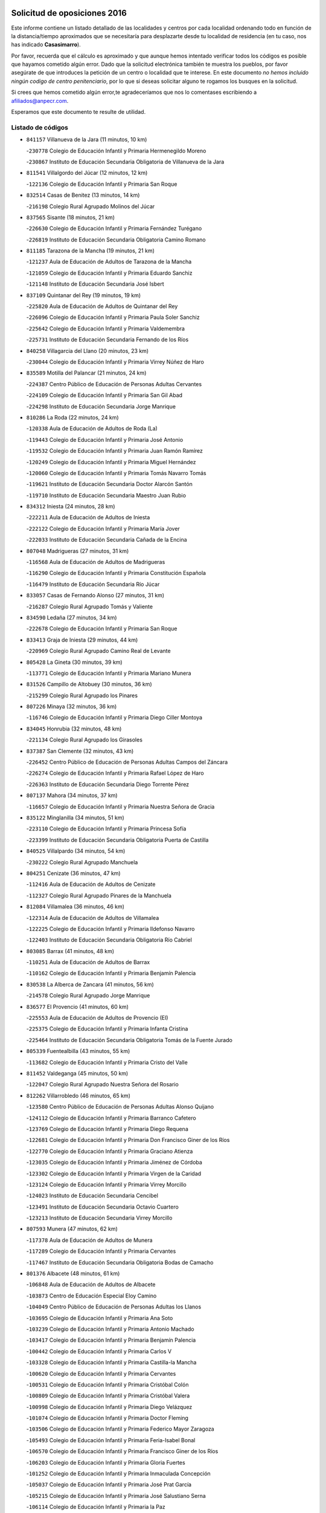 

.. image:: logo.png
   :align: center

Solicitud de oposiciones 2016
======================================================

  
  
Este informe contiene un listado detallado de las localidades y centros por cada
localidad ordenando todo en función de la distancia/tiempo aproximados que se
necesitaría para desplazarte desde tu localidad de residencia (en tu caso,
nos has indicado **Casasimarro**).

Por favor, recuerda que el cálculo es aproximado y que aunque hemos
intentado verificar todos los códigos es posible que hayamos cometido algún
error. Dado que la solicitud electrónica también te muestra los pueblos, por
favor asegúrate de que introduces la petición de un centro o localidad que
te interese. En este documento
*no hemos incluido ningún codigo de centro penitenciario*, por lo que si deseas
solicitar alguno te rogamos los busques en la solicitud.

Si crees que hemos cometido algún error,te agradeceríamos que nos lo comentases
escribiendo a afiliados@anpecr.com.

Esperamos que este documento te resulte de utilidad.



Listado de códigos
-------------------


- ``841157`` Villanueva de la Jara  (11 minutos, 10 km)

  -``230778`` Colegio de Educación Infantil y Primaria Hermenegildo Moreno
    

  -``230867`` Instituto de Educación Secundaria Obligatoria de Villanueva de la Jara
    

- ``811541`` Villalgordo del Júcar  (12 minutos, 12 km)

  -``122136`` Colegio de Educación Infantil y Primaria San Roque
    

- ``832514`` Casas de Benitez  (13 minutos, 14 km)

  -``216198`` Colegio Rural Agrupado Molinos del Júcar
    

- ``837565`` Sisante  (18 minutos, 21 km)

  -``226630`` Colegio de Educación Infantil y Primaria Fernández Turégano
    

  -``226819`` Instituto de Educación Secundaria Obligatoria Camino Romano
    

- ``811185`` Tarazona de la Mancha  (19 minutos, 21 km)

  -``121237`` Aula de Educación de Adultos de Tarazona de la Mancha
    

  -``121059`` Colegio de Educación Infantil y Primaria Eduardo Sanchiz
    

  -``121148`` Instituto de Educación Secundaria José Isbert
    

- ``837109`` Quintanar del Rey  (19 minutos, 19 km)

  -``225820`` Aula de Educación de Adultos de Quintanar del Rey
    

  -``226096`` Colegio de Educación Infantil y Primaria Paula Soler Sanchiz
    

  -``225642`` Colegio de Educación Infantil y Primaria Valdemembra
    

  -``225731`` Instituto de Educación Secundaria Fernando de los Ríos
    

- ``840258`` Villagarcia del Llano  (20 minutos, 23 km)

  -``230044`` Colegio de Educación Infantil y Primaria Virrey Núñez de Haro
    

- ``835589`` Motilla del Palancar  (21 minutos, 24 km)

  -``224387`` Centro Público de Educación de Personas Adultas Cervantes
    

  -``224109`` Colegio de Educación Infantil y Primaria San Gil Abad
    

  -``224298`` Instituto de Educación Secundaria Jorge Manrique
    

- ``810286`` La Roda  (22 minutos, 24 km)

  -``120338`` Aula de Educación de Adultos de Roda (La)
    

  -``119443`` Colegio de Educación Infantil y Primaria José Antonio
    

  -``119532`` Colegio de Educación Infantil y Primaria Juan Ramón Ramírez
    

  -``120249`` Colegio de Educación Infantil y Primaria Miguel Hernández
    

  -``120060`` Colegio de Educación Infantil y Primaria Tomás Navarro Tomás
    

  -``119621`` Instituto de Educación Secundaria Doctor Alarcón Santón
    

  -``119710`` Instituto de Educación Secundaria Maestro Juan Rubio
    

- ``834312`` Iniesta  (24 minutos, 28 km)

  -``222211`` Aula de Educación de Adultos de Iniesta
    

  -``222122`` Colegio de Educación Infantil y Primaria María Jover
    

  -``222033`` Instituto de Educación Secundaria Cañada de la Encina
    

- ``807048`` Madrigueras  (27 minutos, 31 km)

  -``116568`` Aula de Educación de Adultos de Madrigueras
    

  -``116290`` Colegio de Educación Infantil y Primaria Constitución Española
    

  -``116479`` Instituto de Educación Secundaria Río Júcar
    

- ``833057`` Casas de Fernando Alonso  (27 minutos, 31 km)

  -``216287`` Colegio Rural Agrupado Tomás y Valiente
    

- ``834590`` Ledaña  (27 minutos, 34 km)

  -``222678`` Colegio de Educación Infantil y Primaria San Roque
    

- ``833413`` Graja de Iniesta  (29 minutos, 44 km)

  -``220969`` Colegio Rural Agrupado Camino Real de Levante
    

- ``805428`` La Gineta  (30 minutos, 39 km)

  -``113771`` Colegio de Educación Infantil y Primaria Mariano Munera
    

- ``831526`` Campillo de Altobuey  (30 minutos, 36 km)

  -``215299`` Colegio Rural Agrupado los Pinares
    

- ``807226`` Minaya  (32 minutos, 36 km)

  -``116746`` Colegio de Educación Infantil y Primaria Diego Ciller Montoya
    

- ``834045`` Honrubia  (32 minutos, 48 km)

  -``221134`` Colegio Rural Agrupado los Girasoles
    

- ``837387`` San Clemente  (32 minutos, 43 km)

  -``226452`` Centro Público de Educación de Personas Adultas Campos del Záncara
    

  -``226274`` Colegio de Educación Infantil y Primaria Rafael López de Haro
    

  -``226363`` Instituto de Educación Secundaria Diego Torrente Pérez
    

- ``807137`` Mahora  (34 minutos, 37 km)

  -``116657`` Colegio de Educación Infantil y Primaria Nuestra Señora de Gracia
    

- ``835122`` Minglanilla  (34 minutos, 51 km)

  -``223110`` Colegio de Educación Infantil y Primaria Princesa Sofía
    

  -``223399`` Instituto de Educación Secundaria Obligatoria Puerta de Castilla
    

- ``840525`` Villalpardo  (34 minutos, 54 km)

  -``230222`` Colegio Rural Agrupado Manchuela
    

- ``804251`` Cenizate  (36 minutos, 47 km)

  -``112416`` Aula de Educación de Adultos de Cenizate
    

  -``112327`` Colegio Rural Agrupado Pinares de la Manchuela
    

- ``812084`` Villamalea  (36 minutos, 46 km)

  -``122314`` Aula de Educación de Adultos de Villamalea
    

  -``122225`` Colegio de Educación Infantil y Primaria Ildefonso Navarro
    

  -``122403`` Instituto de Educación Secundaria Obligatoria Río Cabriel
    

- ``803085`` Barrax  (41 minutos, 48 km)

  -``110251`` Aula de Educación de Adultos de Barrax
    

  -``110162`` Colegio de Educación Infantil y Primaria Benjamín Palencia
    

- ``830538`` La Alberca de Zancara  (41 minutos, 56 km)

  -``214578`` Colegio Rural Agrupado Jorge Manrique
    

- ``836577`` El Provencio  (41 minutos, 60 km)

  -``225553`` Aula de Educación de Adultos de Provencio (El)
    

  -``225375`` Colegio de Educación Infantil y Primaria Infanta Cristina
    

  -``225464`` Instituto de Educación Secundaria Obligatoria Tomás de la Fuente Jurado
    

- ``805339`` Fuentealbilla  (43 minutos, 55 km)

  -``113682`` Colegio de Educación Infantil y Primaria Cristo del Valle
    

- ``811452`` Valdeganga  (45 minutos, 50 km)

  -``122047`` Colegio Rural Agrupado Nuestra Señora del Rosario
    

- ``812262`` Villarrobledo  (46 minutos, 65 km)

  -``123580`` Centro Público de Educación de Personas Adultas Alonso Quijano
    

  -``124112`` Colegio de Educación Infantil y Primaria Barranco Cafetero
    

  -``123769`` Colegio de Educación Infantil y Primaria Diego Requena
    

  -``122681`` Colegio de Educación Infantil y Primaria Don Francisco Giner de los Ríos
    

  -``122770`` Colegio de Educación Infantil y Primaria Graciano Atienza
    

  -``123035`` Colegio de Educación Infantil y Primaria Jiménez de Córdoba
    

  -``123302`` Colegio de Educación Infantil y Primaria Virgen de la Caridad
    

  -``123124`` Colegio de Educación Infantil y Primaria Virrey Morcillo
    

  -``124023`` Instituto de Educación Secundaria Cencibel
    

  -``123491`` Instituto de Educación Secundaria Octavio Cuartero
    

  -``123213`` Instituto de Educación Secundaria Virrey Morcillo
    

- ``807593`` Munera  (47 minutos, 62 km)

  -``117378`` Aula de Educación de Adultos de Munera
    

  -``117289`` Colegio de Educación Infantil y Primaria Cervantes
    

  -``117467`` Instituto de Educación Secundaria Obligatoria Bodas de Camacho
    

- ``801376`` Albacete  (48 minutos, 61 km)

  -``106848`` Aula de Educación de Adultos de Albacete
    

  -``103873`` Centro de Educación Especial Eloy Camino
    

  -``104049`` Centro Público de Educación de Personas Adultas los Llanos
    

  -``103695`` Colegio de Educación Infantil y Primaria Ana Soto
    

  -``103239`` Colegio de Educación Infantil y Primaria Antonio Machado
    

  -``103417`` Colegio de Educación Infantil y Primaria Benjamín Palencia
    

  -``100442`` Colegio de Educación Infantil y Primaria Carlos V
    

  -``103328`` Colegio de Educación Infantil y Primaria Castilla-la Mancha
    

  -``100620`` Colegio de Educación Infantil y Primaria Cervantes
    

  -``100531`` Colegio de Educación Infantil y Primaria Cristóbal Colón
    

  -``100809`` Colegio de Educación Infantil y Primaria Cristóbal Valera
    

  -``100998`` Colegio de Educación Infantil y Primaria Diego Velázquez
    

  -``101074`` Colegio de Educación Infantil y Primaria Doctor Fleming
    

  -``103506`` Colegio de Educación Infantil y Primaria Federico Mayor Zaragoza
    

  -``105493`` Colegio de Educación Infantil y Primaria Feria-Isabel Bonal
    

  -``106570`` Colegio de Educación Infantil y Primaria Francisco Giner de los Ríos
    

  -``106203`` Colegio de Educación Infantil y Primaria Gloria Fuertes
    

  -``101252`` Colegio de Educación Infantil y Primaria Inmaculada Concepción
    

  -``105037`` Colegio de Educación Infantil y Primaria José Prat García
    

  -``105215`` Colegio de Educación Infantil y Primaria José Salustiano Serna
    

  -``106114`` Colegio de Educación Infantil y Primaria la Paz
    

  -``101341`` Colegio de Educación Infantil y Primaria María de los Llanos Martínez
    

  -``104316`` Colegio de Educación Infantil y Primaria Parque Sur
    

  -``104227`` Colegio de Educación Infantil y Primaria Pedro Simón Abril
    

  -``101430`` Colegio de Educación Infantil y Primaria Príncipe Felipe
    

  -``101619`` Colegio de Educación Infantil y Primaria Reina Sofía
    

  -``104594`` Colegio de Educación Infantil y Primaria San Antón
    

  -``101708`` Colegio de Educación Infantil y Primaria San Fernando
    

  -``101897`` Colegio de Educación Infantil y Primaria San Fulgencio
    

  -``104138`` Colegio de Educación Infantil y Primaria San Pablo
    

  -``101163`` Colegio de Educación Infantil y Primaria Severo Ochoa
    

  -``104772`` Colegio de Educación Infantil y Primaria Villacerrada
    

  -``102062`` Colegio de Educación Infantil y Primaria Virgen de los Llanos
    

  -``105126`` Instituto de Educación Secundaria Al-Basit
    

  -``102240`` Instituto de Educación Secundaria Alto de los Molinos
    

  -``103784`` Instituto de Educación Secundaria Amparo Sanz
    

  -``102607`` Instituto de Educación Secundaria Andrés de Vandelvira
    

  -``102429`` Instituto de Educación Secundaria Bachiller Sabuco
    

  -``104683`` Instituto de Educación Secundaria Diego de Siloé
    

  -``102796`` Instituto de Educación Secundaria Don Bosco
    

  -``105760`` Instituto de Educación Secundaria Federico García Lorca
    

  -``105304`` Instituto de Educación Secundaria Julio Rey Pastor
    

  -``104405`` Instituto de Educación Secundaria Leonardo Da Vinci
    

  -``102151`` Instituto de Educación Secundaria los Olmos
    

  -``102885`` Instituto de Educación Secundaria Parque Lineal
    

  -``105582`` Instituto de Educación Secundaria Ramón y Cajal
    

  -``102518`` Instituto de Educación Secundaria Tomás Navarro Tomás
    

  -``103050`` Instituto de Educación Secundaria Universidad Laboral
    

  -``106759`` Sección de Instituto de Educación Secundaria de Albacete
    

- ``803530`` Casas de Juan Nuñez  (48 minutos, 61 km)

  -``111061`` Colegio de Educación Infantil y Primaria San Pedro Apóstol
    

- ``839908`` Valverde de Jucar  (49 minutos, 63 km)

  -``227718`` Colegio Rural Agrupado Ribera del Júcar
    

- ``841335`` Villares del Saz  (49 minutos, 83 km)

  -``231121`` Colegio Rural Agrupado el Quijote
    

  -``231032`` Instituto de Educación Secundaria los Sauces
    

- ``801009`` Abengibre  (50 minutos, 57 km)

  -``100086`` Aula de Educación de Adultos de Abengibre
    

- ``839819`` Valera de Abajo  (50 minutos, 65 km)

  -``227440`` Colegio de Educación Infantil y Primaria Virgen del Rosario
    

  -``227629`` Instituto de Educación Secundaria Duque de Alarcón
    

- ``801554`` Alborea  (51 minutos, 69 km)

  -``107291`` Colegio Rural Agrupado la Manchuela
    

- ``804073`` Casas-Ibañez  (51 minutos, 69 km)

  -``111428`` Centro Público de Educación de Personas Adultas la Manchuela
    

  -``111150`` Colegio de Educación Infantil y Primaria San Agustín
    

  -``111339`` Instituto de Educación Secundaria Bonifacio Sotos
    

- ``832336`` Carboneras de Guadazaon  (51 minutos, 70 km)

  -``215833`` Colegio Rural Agrupado Miguel Cervantes
    

  -``215744`` Instituto de Educación Secundaria Obligatoria Juan de Valdés
    

- ``836110`` El Pedernoso  (51 minutos, 76 km)

  -``224654`` Colegio de Educación Infantil y Primaria Juan Gualberto Avilés
    

- ``836399`` Las Pedroñeras  (51 minutos, 73 km)

  -``225008`` Aula de Educación de Adultos de Pedroñeras (Las)
    

  -``224743`` Colegio de Educación Infantil y Primaria Adolfo Martínez Chicano
    

  -``224832`` Instituto de Educación Secundaria Fray Luis de León
    

- ``804340`` Chinchilla de Monte-Aragon  (52 minutos, 76 km)

  -``112783`` Aula de Educación de Adultos de Chinchilla de Monte-Aragon
    

  -``112505`` Colegio de Educación Infantil y Primaria Alcalde Galindo
    

  -``112694`` Instituto de Educación Secundaria Obligatoria Cinxella
    

- ``837476`` San Lorenzo de la Parrilla  (52 minutos, 81 km)

  -``226541`` Colegio Rural Agrupado Gloria Fuertes
    

- ``808581`` Pozo Cañada  (54 minutos, 89 km)

  -``118633`` Aula de Educación de Adultos de Pozo Cañada
    

  -``118544`` Colegio de Educación Infantil y Primaria Virgen del Rosario
    

  -``118722`` Instituto de Educación Secundaria Obligatoria Alfonso Iniesta
    

- ``810553`` Santa Ana  (54 minutos, 79 km)

  -``120794`` Colegio de Educación Infantil y Primaria Pedro Simón Abril
    

- ``840169`` Villaescusa de Haro  (54 minutos, 89 km)

  -``227807`` Colegio Rural Agrupado Alonso Quijano
    

- ``802542`` Balazote  (55 minutos, 67 km)

  -``109812`` Aula de Educación de Adultos de Balazote
    

  -``109723`` Colegio de Educación Infantil y Primaria Nuestra Señora del Rosario
    

  -``110073`` Instituto de Educación Secundaria Obligatoria Vía Heraclea
    

- ``801287`` Aguas Nuevas  (56 minutos, 82 km)

  -``100264`` Colegio de Educación Infantil y Primaria San Isidro Labrador
    

  -``100353`` Instituto de Educación Secundaria Pinar de Salomón
    

- ``806416`` Lezuza  (56 minutos, 67 km)

  -``116012`` Aula de Educación de Adultos de Lezuza
    

  -``115847`` Colegio Rural Agrupado Camino de Aníbal
    

- ``831348`` Belmonte  (57 minutos, 84 km)

  -``214756`` Colegio de Educación Infantil y Primaria Fray Luis de León
    

  -``214845`` Instituto de Educación Secundaria San Juan del Castillo
    

- ``802097`` Alcala del Jucar  (58 minutos, 75 km)

  -``107380`` Colegio Rural Agrupado Ribera del Júcar
    

- ``826123`` Socuellamos  (58 minutos, 89 km)

  -``183168`` Aula de Educación de Adultos de Socuellamos
    

  -``183079`` Colegio de Educación Infantil y Primaria Carmen Arias
    

  -``182269`` Colegio de Educación Infantil y Primaria el Coso
    

  -``182080`` Colegio de Educación Infantil y Primaria Gerardo Martínez
    

  -``182358`` Instituto de Educación Secundaria Fernando de Mena
    

- ``835033`` Las Mesas  (59 minutos, 84 km)

  -``222856`` Aula de Educación de Adultos de Mesas (Las)
    

  -``222767`` Colegio de Educación Infantil y Primaria Hermanos Amorós Fernández
    

  -``223021`` Instituto de Educación Secundaria Obligatoria de Mesas (Las)
    

- ``808492`` Petrola  (1h, 96 km)

  -``118455`` Colegio Rural Agrupado Laguna de Pétrola
    

- ``810464`` San Pedro  (1h, 74 km)

  -``120605`` Colegio de Educación Infantil y Primaria Margarita Sotos
    

- ``835300`` Mota del Cuervo  (1h 1min, 88 km)

  -``223666`` Aula de Educación de Adultos de Mota del Cuervo
    

  -``223844`` Colegio de Educación Infantil y Primaria Santa Rita
    

  -``223577`` Colegio de Educación Infantil y Primaria Virgen de Manjavacas
    

  -``223755`` Instituto de Educación Secundaria Julián Zarco
    

- ``803352`` El Bonillo  (1h 2min, 78 km)

  -``110896`` Aula de Educación de Adultos de Bonillo (El)
    

  -``110618`` Colegio de Educación Infantil y Primaria Antón Díaz
    

  -``110707`` Instituto de Educación Secundaria las Sabinas
    

- ``809669`` Pozohondo  (1h 3min, 96 km)

  -``118811`` Colegio Rural Agrupado Pozohondo
    

- ``809847`` Pozuelo  (1h 3min, 80 km)

  -``119087`` Colegio Rural Agrupado los Llanos
    

- ``835211`` Mira  (1h 3min, 91 km)

  -``223488`` Colegio Rural Agrupado Fuente Vieja
    

- ``836021`` Palomares del Campo  (1h 3min, 108 km)

  -``224565`` Colegio Rural Agrupado San José de Calasanz
    

- ``837298`` Saelices  (1h 3min, 111 km)

  -``226185`` Colegio Rural Agrupado Segóbriga
    

- ``810375`` El Salobral  (1h 4min, 80 km)

  -``120516`` Colegio de Educación Infantil y Primaria Príncipe Felipe
    

- ``808214`` Ossa de Montiel  (1h 5min, 90 km)

  -``118277`` Aula de Educación de Adultos de Ossa de Montiel
    

  -``118099`` Colegio de Educación Infantil y Primaria Enriqueta Sánchez
    

  -``118188`` Instituto de Educación Secundaria Obligatoria Belerma
    

- ``806149`` Higueruela  (1h 6min, 107 km)

  -``115480`` Colegio Rural Agrupado los Molinos
    

- ``826490`` Tomelloso  (1h 6min, 106 km)

  -``188753`` Centro de Educación Especial Ponce de León
    

  -``189652`` Centro Público de Educación de Personas Adultas Simienza
    

  -``189563`` Colegio de Educación Infantil y Primaria Almirante Topete
    

  -``186221`` Colegio de Educación Infantil y Primaria Carmelo Cortés
    

  -``186310`` Colegio de Educación Infantil y Primaria Doña Crisanta
    

  -``188575`` Colegio de Educación Infantil y Primaria Embajadores
    

  -``190369`` Colegio de Educación Infantil y Primaria Felix Grande
    

  -``187031`` Colegio de Educación Infantil y Primaria José Antonio
    

  -``186132`` Colegio de Educación Infantil y Primaria José María del Moral
    

  -``186043`` Colegio de Educación Infantil y Primaria Miguel de Cervantes
    

  -``188842`` Colegio de Educación Infantil y Primaria San Antonio
    

  -``188664`` Colegio de Educación Infantil y Primaria San Isidro
    

  -``188486`` Colegio de Educación Infantil y Primaria San José de Calasanz
    

  -``190091`` Colegio de Educación Infantil y Primaria Virgen de las Viñas
    

  -``189830`` Instituto de Educación Secundaria Airén
    

  -``190180`` Instituto de Educación Secundaria Alto Guadiana
    

  -``187120`` Instituto de Educación Secundaria Eladio Cabañero
    

  -``187309`` Instituto de Educación Secundaria Francisco García Pavón
    

- ``905147`` El Toboso  (1h 6min, 103 km)

  -``313843`` Colegio de Educación Infantil y Primaria Miguel de Cervantes
    

- ``803263`` Bonete  (1h 7min, 111 km)

  -``110529`` Colegio de Educación Infantil y Primaria Pablo Picasso
    

- ``822527`` Pedro Muñoz  (1h 9min, 101 km)

  -``164082`` Aula de Educación de Adultos de Pedro Muñoz
    

  -``164171`` Colegio de Educación Infantil y Primaria Hospitalillo
    

  -``163272`` Colegio de Educación Infantil y Primaria Maestro Juan de Ávila
    

  -``163094`` Colegio de Educación Infantil y Primaria María Luisa Cañas
    

  -``163183`` Colegio de Educación Infantil y Primaria Nuestra Señora de los Ángeles
    

  -``163361`` Instituto de Educación Secundaria Isabel Martínez Buendía
    

- ``833235`` Cuenca  (1h 9min, 90 km)

  -``218263`` Centro de Educación Especial Infanta Elena
    

  -``218085`` Centro Público de Educación de Personas Adultas Lucas Aguirre
    

  -``217542`` Colegio de Educación Infantil y Primaria Casablanca
    

  -``220502`` Colegio de Educación Infantil y Primaria Ciudad Encantada
    

  -``216643`` Colegio de Educación Infantil y Primaria el Carmen
    

  -``218441`` Colegio de Educación Infantil y Primaria Federico Muelas
    

  -``217631`` Colegio de Educación Infantil y Primaria Fray Luis de León
    

  -``218719`` Colegio de Educación Infantil y Primaria Fuente del Oro
    

  -``220324`` Colegio de Educación Infantil y Primaria Hermanos Valdés
    

  -``220691`` Colegio de Educación Infantil y Primaria Isaac Albéniz
    

  -``216732`` Colegio de Educación Infantil y Primaria la Paz
    

  -``216821`` Colegio de Educación Infantil y Primaria Ramón y Cajal
    

  -``218808`` Colegio de Educación Infantil y Primaria San Fernando
    

  -``218530`` Colegio de Educación Infantil y Primaria San Julian
    

  -``217097`` Colegio de Educación Infantil y Primaria Santa Ana
    

  -``218174`` Colegio de Educación Infantil y Primaria Santa Teresa
    

  -``217186`` Instituto de Educación Secundaria Alfonso ViII
    

  -``217720`` Instituto de Educación Secundaria Fernando Zóbel
    

  -``217275`` Instituto de Educación Secundaria Lorenzo Hervás y Panduro
    

  -``217453`` Instituto de Educación Secundaria Pedro Mercedes
    

  -``217364`` Instituto de Educación Secundaria San José
    

  -``220146`` Instituto de Educación Secundaria Santiago Grisolía
    

- ``841246`` Villar de Olalla  (1h 9min, 93 km)

  -``230956`` Colegio Rural Agrupado Elena Fortún
    

- ``901184`` Quintanar de la Orden  (1h 10min, 107 km)

  -``306375`` Centro Público de Educación de Personas Adultas Luis Vives
    

  -``306464`` Colegio de Educación Infantil y Primaria Antonio Machado
    

  -``306008`` Colegio de Educación Infantil y Primaria Cristóbal Colón
    

  -``306286`` Instituto de Educación Secundaria Alonso Quijano
    

  -``306197`` Instituto de Educación Secundaria Infante Don Fadrique
    

- ``811363`` Tobarra  (1h 11min, 114 km)

  -``121871`` Aula de Educación de Adultos de Tobarra
    

  -``121415`` Colegio de Educación Infantil y Primaria Cervantes
    

  -``121504`` Colegio de Educación Infantil y Primaria Cristo de la Antigua
    

  -``121782`` Colegio de Educación Infantil y Primaria Nuestra Señora de la Asunción
    

  -``121693`` Instituto de Educación Secundaria Cristóbal Pérez Pastor
    

- ``833502`` Los Hinojosos  (1h 11min, 100 km)

  -``221045`` Colegio Rural Agrupado Airén
    

- ``879967`` Miguel Esteban  (1h 11min, 110 km)

  -``299725`` Colegio de Educación Infantil y Primaria Cervantes
    

  -``299814`` Instituto de Educación Secundaria Obligatoria Juan Patiño Torres
    

- ``808303`` Peñas de San Pedro  (1h 12min, 107 km)

  -``118366`` Colegio Rural Agrupado Peñas
    

- ``807404`` Montealegre del Castillo  (1h 13min, 121 km)

  -``117000`` Colegio de Educación Infantil y Primaria Virgen de Consolación
    

- ``815415`` Argamasilla de Alba  (1h 13min, 116 km)

  -``143743`` Aula de Educación de Adultos de Argamasilla de Alba
    

  -``143654`` Colegio de Educación Infantil y Primaria Azorín
    

  -``143476`` Colegio de Educación Infantil y Primaria Divino Maestro
    

  -``143565`` Colegio de Educación Infantil y Primaria Nuestra Señora de Peñarroya
    

  -``143832`` Instituto de Educación Secundaria Vicente Cano
    

- ``825224`` Ruidera  (1h 13min, 103 km)

  -``180004`` Colegio de Educación Infantil y Primaria Juan Aguilar Molina
    

- ``832425`` Carrascosa del Campo  (1h 13min, 128 km)

  -``216009`` Aula de Educación de Adultos de Carrascosa del Campo
    

- ``832247`` Cañete  (1h 14min, 99 km)

  -``215566`` Colegio Rural Agrupado Alto Cabriel
    

  -``215655`` Instituto de Educación Secundaria Obligatoria 4 de Junio
    

- ``900196`` La Puebla de Almoradiel  (1h 15min, 116 km)

  -``305109`` Aula de Educación de Adultos de Puebla de Almoradiel (La)
    

  -``304755`` Colegio de Educación Infantil y Primaria Ramón y Cajal
    

  -``304844`` Instituto de Educación Secundaria Aldonza Lorenzo
    

- ``805150`` Fuente-Alamo  (1h 16min, 118 km)

  -``113593`` Aula de Educación de Adultos de Fuente-Alamo
    

  -``113315`` Colegio de Educación Infantil y Primaria Don Quijote y Sancho
    

  -``113404`` Instituto de Educación Secundaria Miguel de Cervantes
    

- ``838731`` Tarancon  (1h 17min, 135 km)

  -``227173`` Centro Público de Educación de Personas Adultas Altomira
    

  -``227084`` Colegio de Educación Infantil y Primaria Duque de Riánsares
    

  -``227262`` Colegio de Educación Infantil y Primaria Gloria Fuertes
    

  -``227351`` Instituto de Educación Secundaria la Hontanilla
    

- ``908489`` Villanueva de Alcardete  (1h 17min, 120 km)

  -``322486`` Colegio de Educación Infantil y Primaria Nuestra Señora de la Piedad
    

- ``805517`` Hellin  (1h 18min, 125 km)

  -``115391`` Aula de Educación de Adultos de Hellin
    

  -``114859`` Centro de Educación Especial Cruz de Mayo
    

  -``114670`` Centro Público de Educación de Personas Adultas López del Oro
    

  -``115202`` Colegio de Educación Infantil y Primaria Entre Culturas
    

  -``114036`` Colegio de Educación Infantil y Primaria Isabel la Católica
    

  -``115113`` Colegio de Educación Infantil y Primaria la Olivarera
    

  -``114125`` Colegio de Educación Infantil y Primaria Martínez Parras
    

  -``114214`` Colegio de Educación Infantil y Primaria Nuestra Señora del Rosario
    

  -``114492`` Instituto de Educación Secundaria Cristóbal Lozano
    

  -``113860`` Instituto de Educación Secundaria Izpisúa Belmonte
    

  -``114581`` Instituto de Educación Secundaria Justo Millán
    

  -``114303`` Instituto de Educación Secundaria Melchor de Macanaz
    

- ``810197`` Robledo  (1h 18min, 101 km)

  -``119354`` Colegio Rural Agrupado Sierra de Alcaraz
    

- ``818023`` Cinco Casas  (1h 18min, 130 km)

  -``147617`` Colegio Rural Agrupado Alciares
    

- ``859982`` Corral de Almaguer  (1h 18min, 132 km)

  -``285319`` Colegio de Educación Infantil y Primaria Nuestra Señora de la Muela
    

  -``286129`` Instituto de Educación Secundaria la Besana
    

- ``802275`` Almansa  (1h 19min, 133 km)

  -``108468`` Centro Público de Educación de Personas Adultas Castillo de Almansa
    

  -``108646`` Colegio de Educación Infantil y Primaria Claudio Sánchez Albornoz
    

  -``107836`` Colegio de Educación Infantil y Primaria Duque de Alba
    

  -``109189`` Colegio de Educación Infantil y Primaria José Lloret Talens
    

  -``109278`` Colegio de Educación Infantil y Primaria Miguel Pinilla
    

  -``108190`` Colegio de Educación Infantil y Primaria Nuestra Señora de Belén
    

  -``108001`` Colegio de Educación Infantil y Primaria Príncipe de Asturias
    

  -``108557`` Instituto de Educación Secundaria Escultor José Luis Sánchez
    

  -``109367`` Instituto de Educación Secundaria Herminio Almendros
    

  -``108379`` Instituto de Educación Secundaria José Conde García
    

- ``806238`` Isso  (1h 19min, 130 km)

  -``115669`` Colegio de Educación Infantil y Primaria Santiago Apóstol
    

- ``841068`` Villamayor de Santiago  (1h 19min, 136 km)

  -``230400`` Aula de Educación de Adultos de Villamayor de Santiago
    

  -``230311`` Colegio de Educación Infantil y Primaria Gúzquez
    

  -``230689`` Instituto de Educación Secundaria Obligatoria Ítaca
    

- ``907123`` La Villa de Don Fadrique  (1h 19min, 124 km)

  -``320866`` Colegio de Educación Infantil y Primaria Ramón y Cajal
    

  -``320955`` Instituto de Educación Secundaria Obligatoria Leonor de Guzmán
    

- ``802364`` Alpera  (1h 20min, 132 km)

  -``109634`` Aula de Educación de Adultos de Alpera
    

  -``109456`` Colegio de Educación Infantil y Primaria Vera Cruz
    

  -``109545`` Instituto de Educación Secundaria Obligatoria Pascual Serrano
    

- ``803441`` Carcelen  (1h 20min, 113 km)

  -``110985`` Colegio Rural Agrupado los Almendros
    

- ``813439`` Alcazar de San Juan  (1h 20min, 136 km)

  -``137808`` Centro Público de Educación de Personas Adultas Enrique Tierno Galván
    

  -``137719`` Colegio de Educación Infantil y Primaria Alces
    

  -``137085`` Colegio de Educación Infantil y Primaria el Santo
    

  -``140223`` Colegio de Educación Infantil y Primaria Gloria Fuertes
    

  -``140401`` Colegio de Educación Infantil y Primaria Jardín de Arena
    

  -``137263`` Colegio de Educación Infantil y Primaria Jesús Ruiz de la Fuente
    

  -``137174`` Colegio de Educación Infantil y Primaria Juan de Austria
    

  -``139973`` Colegio de Educación Infantil y Primaria Pablo Ruiz Picasso
    

  -``137352`` Colegio de Educación Infantil y Primaria Santa Clara
    

  -``137530`` Instituto de Educación Secundaria Juan Bosco
    

  -``140045`` Instituto de Educación Secundaria María Zambrano
    

  -``137441`` Instituto de Educación Secundaria Miguel de Cervantes Saavedra
    

- ``817035`` Campo de Criptana  (1h 20min, 115 km)

  -``146807`` Aula de Educación de Adultos de Campo de Criptana
    

  -``146629`` Colegio de Educación Infantil y Primaria Domingo Miras
    

  -``146351`` Colegio de Educación Infantil y Primaria Sagrado Corazón
    

  -``146262`` Colegio de Educación Infantil y Primaria Virgen de Criptana
    

  -``146173`` Colegio de Educación Infantil y Primaria Virgen de la Paz
    

  -``146440`` Instituto de Educación Secundaria Isabel Perillán y Quirós
    

- ``808125`` Ontur  (1h 21min, 130 km)

  -``117823`` Colegio de Educación Infantil y Primaria San José de Calasanz
    

- ``801465`` Albatana  (1h 22min, 134 km)

  -``107102`` Colegio Rural Agrupado Laguna de Alboraj
    

- ``833324`` Fuente de Pedro Naharro  (1h 22min, 132 km)

  -``220780`` Colegio Rural Agrupado Retama
    

- ``834223`` Huete  (1h 23min, 140 km)

  -``221868`` Aula de Educación de Adultos de Huete
    

  -``221779`` Colegio Rural Agrupado Campos de la Alcarria
    

  -``221590`` Instituto de Educación Secundaria Obligatoria Ciudad de Luna
    

- ``801198`` Agramon  (1h 24min, 138 km)

  -``100175`` Colegio Rural Agrupado Río Mundo
    

- ``831259`` Barajas de Melo  (1h 24min, 141 km)

  -``214667`` Colegio Rural Agrupado Fermín Caballero
    

- ``834134`` Horcajo de Santiago  (1h 24min, 136 km)

  -``221312`` Aula de Educación de Adultos de Horcajo de Santiago
    

  -``221223`` Colegio de Educación Infantil y Primaria José Montalvo
    

  -``221401`` Instituto de Educación Secundaria Orden de Santiago
    

- ``901095`` Quero  (1h 24min, 125 km)

  -``305832`` Colegio de Educación Infantil y Primaria Santiago Cabañas
    

- ``903071`` Santa Cruz de la Zarza  (1h 24min, 148 km)

  -``307630`` Colegio de Educación Infantil y Primaria Eduardo Palomo Rodríguez
    

  -``307819`` Instituto de Educación Secundaria Obligatoria Velsinia
    

- ``821539`` Manzanares  (1h 25min, 143 km)

  -``157426`` Centro Público de Educación de Personas Adultas San Blas
    

  -``156894`` Colegio de Educación Infantil y Primaria Altagracia
    

  -``156705`` Colegio de Educación Infantil y Primaria Divina Pastora
    

  -``157515`` Colegio de Educación Infantil y Primaria Enrique Tierno Galván
    

  -``157337`` Colegio de Educación Infantil y Primaria la Candelaria
    

  -``157248`` Instituto de Educación Secundaria Azuer
    

  -``157159`` Instituto de Educación Secundaria Pedro Álvarez Sotomayor
    

- ``820362`` Herencia  (1h 26min, 146 km)

  -``155350`` Aula de Educación de Adultos de Herencia
    

  -``155172`` Colegio de Educación Infantil y Primaria Carrasco Alcalde
    

  -``155261`` Instituto de Educación Secundaria Hermógenes Rodríguez
    

- ``854486`` Cabezamesada  (1h 26min, 140 km)

  -``274333`` Colegio de Educación Infantil y Primaria Alonso de Cárdenas
    

- ``907301`` Villafranca de los Caballeros  (1h 26min, 150 km)

  -``321587`` Colegio de Educación Infantil y Primaria Miguel de Cervantes
    

  -``321676`` Instituto de Educación Secundaria Obligatoria la Falcata
    

- ``821172`` Llanos del Caudillo  (1h 27min, 154 km)

  -``156071`` Colegio de Educación Infantil y Primaria el Oasis
    

- ``826212`` La Solana  (1h 27min, 139 km)

  -``184245`` Colegio de Educación Infantil y Primaria el Humilladero
    

  -``184067`` Colegio de Educación Infantil y Primaria el Santo
    

  -``185233`` Colegio de Educación Infantil y Primaria Federico Romero
    

  -``184334`` Colegio de Educación Infantil y Primaria Javier Paulino Pérez
    

  -``185055`` Colegio de Educación Infantil y Primaria la Moheda
    

  -``183346`` Colegio de Educación Infantil y Primaria Romero Peña
    

  -``183257`` Colegio de Educación Infantil y Primaria Sagrado Corazón
    

  -``185144`` Instituto de Educación Secundaria Clara Campoamor
    

  -``184156`` Instituto de Educación Secundaria Modesto Navarro
    

- ``834401`` Landete  (1h 27min, 139 km)

  -``222589`` Colegio Rural Agrupado Ojos de Moya
    

  -``222300`` Instituto de Educación Secundaria Serranía Baja
    

- ``865194`` Lillo  (1h 27min, 144 km)

  -``294318`` Colegio de Educación Infantil y Primaria Marcelino Murillo
    

- ``806505`` Lietor  (1h 28min, 121 km)

  -``116101`` Colegio de Educación Infantil y Primaria Martínez Parras
    

- ``822071`` Membrilla  (1h 28min, 147 km)

  -``157882`` Aula de Educación de Adultos de Membrilla
    

  -``157793`` Colegio de Educación Infantil y Primaria San José de Calasanz
    

  -``157604`` Colegio de Educación Infantil y Primaria Virgen del Espino
    

  -``159958`` Instituto de Educación Secundaria Marmaria
    

- ``829643`` Villahermosa  (1h 28min, 117 km)

  -``196219`` Colegio de Educación Infantil y Primaria San Agustín
    

- ``840347`` Villalba de la Sierra  (1h 28min, 113 km)

  -``230133`` Colegio Rural Agrupado Miguel Delibes
    

- ``825402`` San Carlos del Valle  (1h 30min, 148 km)

  -``180282`` Colegio de Educación Infantil y Primaria San Juan Bosco
    

- ``907212`` Villacañas  (1h 30min, 137 km)

  -``321498`` Aula de Educación de Adultos de Villacañas
    

  -``321031`` Colegio de Educación Infantil y Primaria Santa Bárbara
    

  -``321309`` Instituto de Educación Secundaria Enrique de Arfe
    

  -``321120`` Instituto de Educación Secundaria Garcilaso de la Vega
    

- ``910094`` Villatobas  (1h 30min, 157 km)

  -``323018`` Colegio de Educación Infantil y Primaria Sagrado Corazón de Jesús
    

- ``818201`` Consolacion  (1h 31min, 158 km)

  -``153007`` Colegio de Educación Infantil y Primaria Virgen de Consolación
    

- ``829910`` Villanueva de la Fuente  (1h 31min, 113 km)

  -``197118`` Colegio de Educación Infantil y Primaria Inmaculada Concepción
    

  -``197207`` Instituto de Educación Secundaria Obligatoria Mentesa Oretana
    

- ``830260`` Villarta de San Juan  (1h 31min, 148 km)

  -``199828`` Colegio de Educación Infantil y Primaria Nuestra Señora de la Paz
    

- ``856006`` Camuñas  (1h 31min, 159 km)

  -``277308`` Colegio de Educación Infantil y Primaria Cardenal Cisneros
    

- ``909655`` Villarrubia de Santiago  (1h 31min, 165 km)

  -``322664`` Colegio de Educación Infantil y Primaria Nuestra Señora del Castellar
    

- ``802186`` Alcaraz  (1h 32min, 106 km)

  -``107747`` Aula de Educación de Adultos de Alcaraz
    

  -``107569`` Colegio de Educación Infantil y Primaria Nuestra Señora de Cortes
    

  -``107658`` Instituto de Educación Secundaria Pedro Simón Abril
    

- ``814427`` Alhambra  (1h 33min, 126 km)

  -``141122`` Colegio de Educación Infantil y Primaria Nuestra Señora de Fátima
    

- ``817213`` Carrizosa  (1h 33min, 127 km)

  -``147161`` Colegio de Educación Infantil y Primaria Virgen del Salido
    

- ``889865`` Noblejas  (1h 33min, 168 km)

  -``301691`` Aula de Educación de Adultos de Noblejas
    

  -``301502`` Colegio de Educación Infantil y Primaria Santísimo Cristo de las Injurias
    

- ``860232`` Dosbarrios  (1h 34min, 171 km)

  -``287028`` Colegio de Educación Infantil y Primaria San Isidro Labrador
    

- ``804162`` Caudete  (1h 35min, 162 km)

  -``112149`` Aula de Educación de Adultos de Caudete
    

  -``111517`` Colegio de Educación Infantil y Primaria Alcázar y Serrano
    

  -``111795`` Colegio de Educación Infantil y Primaria el Paseo
    

  -``111884`` Colegio de Educación Infantil y Primaria Gloria Fuertes
    

  -``111606`` Instituto de Educación Secundaria Pintor Rafael Requena
    

- ``832158`` Cañaveras  (1h 35min, 132 km)

  -``215477`` Colegio Rural Agrupado los Olivos
    

- ``898408`` Ocaña  (1h 35min, 172 km)

  -``302868`` Centro Público de Educación de Personas Adultas Gutierre de Cárdenas
    

  -``303122`` Colegio de Educación Infantil y Primaria Pastor Poeta
    

  -``302401`` Colegio de Educación Infantil y Primaria San José de Calasanz
    

  -``302590`` Instituto de Educación Secundaria Alonso de Ercilla
    

  -``302779`` Instituto de Educación Secundaria Miguel Hernández
    

- ``819745`` Daimiel  (1h 36min, 164 km)

  -``154273`` Centro Público de Educación de Personas Adultas Miguel de Cervantes
    

  -``154362`` Colegio de Educación Infantil y Primaria Albuera
    

  -``154184`` Colegio de Educación Infantil y Primaria Calatrava
    

  -``153552`` Colegio de Educación Infantil y Primaria Infante Don Felipe
    

  -``153641`` Colegio de Educación Infantil y Primaria la Espinosa
    

  -``153463`` Colegio de Educación Infantil y Primaria San Isidro
    

  -``154095`` Instituto de Educación Secundaria Juan D&#39;Opazo
    

  -``153730`` Instituto de Educación Secundaria Ojos del Guadiana
    

- ``865372`` Madridejos  (1h 36min, 168 km)

  -``296027`` Aula de Educación de Adultos de Madridejos
    

  -``296116`` Centro de Educación Especial Mingoliva
    

  -``295128`` Colegio de Educación Infantil y Primaria Garcilaso de la Vega
    

  -``295306`` Colegio de Educación Infantil y Primaria Santa Ana
    

  -``295217`` Instituto de Educación Secundaria Valdehierro
    

- ``902083`` El Romeral  (1h 36min, 156 km)

  -``307185`` Colegio de Educación Infantil y Primaria Silvano Cirujano
    

- ``804529`` Elche de la Sierra  (1h 37min, 160 km)

  -``113137`` Aula de Educación de Adultos de Elche de la Sierra
    

  -``112872`` Colegio de Educación Infantil y Primaria San Blas
    

  -``113048`` Instituto de Educación Secundaria Sierra del Segura
    

- ``822349`` Montiel  (1h 37min, 125 km)

  -``161385`` Colegio de Educación Infantil y Primaria Gutiérrez de la Vega
    

- ``823515`` Pozo de la Serna  (1h 38min, 156 km)

  -``167146`` Colegio de Educación Infantil y Primaria Sagrado Corazón
    

- ``815326`` Arenas de San Juan  (1h 39min, 157 km)

  -``143387`` Colegio Rural Agrupado de Arenas de San Juan
    

- ``828655`` Valdepeñas  (1h 39min, 174 km)

  -``195131`` Centro de Educación Especial María Luisa Navarro Margati
    

  -``194232`` Centro Público de Educación de Personas Adultas Francisco de Quevedo
    

  -``192256`` Colegio de Educación Infantil y Primaria Jesús Baeza
    

  -``193066`` Colegio de Educación Infantil y Primaria Jesús Castillo
    

  -``192345`` Colegio de Educación Infantil y Primaria Lorenzo Medina
    

  -``193155`` Colegio de Educación Infantil y Primaria Lucero
    

  -``193244`` Colegio de Educación Infantil y Primaria Luis Palacios
    

  -``194143`` Colegio de Educación Infantil y Primaria Maestro Juan Alcaide
    

  -``193333`` Instituto de Educación Secundaria Bernardo de Balbuena
    

  -``194321`` Instituto de Educación Secundaria Francisco Nieva
    

  -``194054`` Instituto de Educación Secundaria Gregorio Prieto
    

- ``859893`` Consuegra  (1h 39min, 171 km)

  -``285130`` Centro Público de Educación de Personas Adultas Castillo de Consuegra
    

  -``284320`` Colegio de Educación Infantil y Primaria Miguel de Cervantes
    

  -``284231`` Colegio de Educación Infantil y Primaria Santísimo Cristo de la Vera Cruz
    

  -``285041`` Instituto de Educación Secundaria Consaburum
    

- ``905058`` Tembleque  (1h 39min, 154 km)

  -``313754`` Colegio de Educación Infantil y Primaria Antonia González
    

- ``812173`` Villapalacios  (1h 40min, 130 km)

  -``122592`` Colegio Rural Agrupado los Olivos
    

- ``863118`` La Guardia  (1h 40min, 161 km)

  -``290355`` Colegio de Educación Infantil y Primaria Valentín Escobar
    

- ``827111`` Torralba de Calatrava  (1h 42min, 178 km)

  -``191268`` Colegio de Educación Infantil y Primaria Cristo del Consuelo
    

- ``899129`` Ontigola  (1h 43min, 184 km)

  -``303300`` Colegio de Educación Infantil y Primaria Virgen del Rosario
    

- ``816225`` Bolaños de Calatrava  (1h 44min, 175 km)

  -``145274`` Aula de Educación de Adultos de Bolaños de Calatrava
    

  -``144731`` Colegio de Educación Infantil y Primaria Arzobispo Calzado
    

  -``144642`` Colegio de Educación Infantil y Primaria Fernando III el Santo
    

  -``145185`` Colegio de Educación Infantil y Primaria Molino de Viento
    

  -``144820`` Colegio de Educación Infantil y Primaria Virgen del Monte
    

  -``145096`` Instituto de Educación Secundaria Berenguela de Castilla
    

- ``830082`` Villanueva de los Infantes  (1h 44min, 168 km)

  -``198651`` Centro Público de Educación de Personas Adultas Miguel de Cervantes
    

  -``197396`` Colegio de Educación Infantil y Primaria Arqueólogo García Bellido
    

  -``198473`` Instituto de Educación Secundaria Francisco de Quevedo
    

  -``198562`` Instituto de Educación Secundaria Ramón Giraldo
    

- ``858805`` Ciruelos  (1h 44min, 190 km)

  -``283243`` Colegio de Educación Infantil y Primaria Santísimo Cristo de la Misericordia
    

- ``910450`` Yepes  (1h 44min, 184 km)

  -``323741`` Colegio de Educación Infantil y Primaria Rafael García Valiño
    

  -``323830`` Instituto de Educación Secundaria Carpetania
    

- ``803174`` Bogarra  (1h 45min, 140 km)

  -``110340`` Colegio Rural Agrupado Almenara
    

- ``814249`` Alcubillas  (1h 45min, 165 km)

  -``140957`` Colegio de Educación Infantil y Primaria Nuestra Señora del Rosario
    

- ``841424`` Albalate de Zorita  (1h 45min, 171 km)

  -``237616`` Aula de Educación de Adultos de Albalate de Zorita
    

  -``237705`` Colegio Rural Agrupado la Colmena
    

- ``817124`` Carrion de Calatrava  (1h 46min, 186 km)

  -``147072`` Colegio de Educación Infantil y Primaria Nuestra Señora de la Encarnación
    

- ``805061`` Ferez  (1h 47min, 163 km)

  -``113226`` Colegio de Educación Infantil y Primaria Nuestra Señora del Rosario
    

- ``811096`` Socovos  (1h 47min, 165 km)

  -``120883`` Colegio de Educación Infantil y Primaria León Felipe
    

  -``120972`` Instituto de Educación Secundaria Obligatoria Encomienda de Santiago
    

- ``906224`` Urda  (1h 47min, 185 km)

  -``320043`` Colegio de Educación Infantil y Primaria Santo Cristo
    

- ``826034`` Santa Cruz de Mudela  (1h 48min, 192 km)

  -``181270`` Aula de Educación de Adultos de Santa Cruz de Mudela
    

  -``181092`` Colegio de Educación Infantil y Primaria Cervantes
    

  -``181181`` Instituto de Educación Secundaria Máximo Laguna
    

- ``832069`` Cañamares  (1h 48min, 145 km)

  -``215388`` Colegio Rural Agrupado los Sauces
    

- ``864106`` Huerta de Valdecarabanos  (1h 48min, 189 km)

  -``291343`` Colegio de Educación Infantil y Primaria Virgen del Rosario de Pastores
    

- ``813250`` Albaladejo  (1h 49min, 138 km)

  -``136720`` Colegio Rural Agrupado Orden de Santiago
    

- ``822438`` Moral de Calatrava  (1h 49min, 189 km)

  -``162373`` Aula de Educación de Adultos de Moral de Calatrava
    

  -``162006`` Colegio de Educación Infantil y Primaria Agustín Sanz
    

  -``162195`` Colegio de Educación Infantil y Primaria Manuel Clemente
    

  -``162284`` Instituto de Educación Secundaria Peñalba
    

- ``826301`` Terrinches  (1h 49min, 139 km)

  -``185322`` Colegio de Educación Infantil y Primaria Miguel de Cervantes
    

- ``830171`` Villarrubia de los Ojos  (1h 49min, 185 km)

  -``199739`` Aula de Educación de Adultos de Villarrubia de los Ojos
    

  -``198740`` Colegio de Educación Infantil y Primaria Rufino Blanco
    

  -``199461`` Colegio de Educación Infantil y Primaria Virgen de la Sierra
    

  -``199550`` Instituto de Educación Secundaria Guadiana
    

- ``836488`` Priego  (1h 49min, 144 km)

  -``225286`` Colegio Rural Agrupado Guadiela
    

  -``225197`` Instituto de Educación Secundaria Diego Jesús Jiménez
    

- ``906046`` Turleque  (1h 49min, 167 km)

  -``318616`` Colegio de Educación Infantil y Primaria Fernán González
    

- ``904248`` Seseña Nuevo  (1h 50min, 200 km)

  -``310323`` Centro Público de Educación de Personas Adultas de Seseña Nuevo
    

  -``310412`` Colegio de Educación Infantil y Primaria el Quiñón
    

  -``310145`` Colegio de Educación Infantil y Primaria Fernando de Rojas
    

  -``310234`` Colegio de Educación Infantil y Primaria Gloria Fuertes
    

- ``818112`` Ciudad Real  (1h 51min, 195 km)

  -``150677`` Centro de Educación Especial Puerta de Santa María
    

  -``151665`` Centro Público de Educación de Personas Adultas Antonio Gala
    

  -``147706`` Colegio de Educación Infantil y Primaria Alcalde José Cruz Prado
    

  -``152742`` Colegio de Educación Infantil y Primaria Alcalde José Maestro
    

  -``150032`` Colegio de Educación Infantil y Primaria Ángel Andrade
    

  -``151020`` Colegio de Educación Infantil y Primaria Carlos Eraña
    

  -``152019`` Colegio de Educación Infantil y Primaria Carlos Vázquez
    

  -``149960`` Colegio de Educación Infantil y Primaria Ciudad Jardín
    

  -``152386`` Colegio de Educación Infantil y Primaria Cristóbal Colón
    

  -``152831`` Colegio de Educación Infantil y Primaria Don Quijote
    

  -``150121`` Colegio de Educación Infantil y Primaria Dulcinea del Toboso
    

  -``152108`` Colegio de Educación Infantil y Primaria Ferroviario
    

  -``150499`` Colegio de Educación Infantil y Primaria Jorge Manrique
    

  -``150210`` Colegio de Educación Infantil y Primaria José María de la Fuente
    

  -``151487`` Colegio de Educación Infantil y Primaria Juan Alcaide
    

  -``152653`` Colegio de Educación Infantil y Primaria María de Pacheco
    

  -``151398`` Colegio de Educación Infantil y Primaria Miguel de Cervantes
    

  -``147895`` Colegio de Educación Infantil y Primaria Pérez Molina
    

  -``150588`` Colegio de Educación Infantil y Primaria Pío XII
    

  -``152564`` Colegio de Educación Infantil y Primaria Santo Tomás de Villanueva Nº 16
    

  -``152475`` Instituto de Educación Secundaria Atenea
    

  -``151576`` Instituto de Educación Secundaria Hernán Pérez del Pulgar
    

  -``150766`` Instituto de Educación Secundaria Maestre de Calatrava
    

  -``150855`` Instituto de Educación Secundaria Maestro Juan de Ávila
    

  -``150944`` Instituto de Educación Secundaria Santa María de Alarcos
    

  -``152297`` Instituto de Educación Secundaria Torreón del Alcázar
    

- ``822160`` Miguelturra  (1h 51min, 195 km)

  -``161107`` Aula de Educación de Adultos de Miguelturra
    

  -``161018`` Colegio de Educación Infantil y Primaria Benito Pérez Galdós
    

  -``161296`` Colegio de Educación Infantil y Primaria Clara Campoamor
    

  -``160119`` Colegio de Educación Infantil y Primaria el Pradillo
    

  -``160208`` Colegio de Educación Infantil y Primaria Santísimo Cristo de la Misericordia
    

  -``160397`` Instituto de Educación Secundaria Campo de Calatrava
    

- ``819656`` Cozar  (1h 52min, 144 km)

  -``153374`` Colegio de Educación Infantil y Primaria Santísimo Cristo de la Veracruz
    

- ``821350`` Malagon  (1h 52min, 192 km)

  -``156616`` Aula de Educación de Adultos de Malagon
    

  -``156349`` Colegio de Educación Infantil y Primaria Cañada Real
    

  -``156438`` Colegio de Educación Infantil y Primaria Santa Teresa
    

  -``156527`` Instituto de Educación Secundaria Estados del Duque
    

- ``823337`` Poblete  (1h 52min, 200 km)

  -``166158`` Colegio de Educación Infantil y Primaria la Alameda
    

- ``866271`` Manzaneque  (1h 52min, 201 km)

  -``297015`` Colegio de Educación Infantil y Primaria Álvarez de Toledo
    

- ``815059`` Almagro  (1h 53min, 186 km)

  -``142577`` Aula de Educación de Adultos de Almagro
    

  -``142021`` Colegio de Educación Infantil y Primaria Diego de Almagro
    

  -``141856`` Colegio de Educación Infantil y Primaria Miguel de Cervantes Saavedra
    

  -``142488`` Colegio de Educación Infantil y Primaria Paseo Viejo de la Florida
    

  -``142110`` Instituto de Educación Secundaria Antonio Calvín
    

  -``142399`` Instituto de Educación Secundaria Clavero Fernández de Córdoba
    

- ``815237`` Almuradiel  (1h 53min, 204 km)

  -``143298`` Colegio de Educación Infantil y Primaria Santiago Apóstol
    

- ``824058`` Pozuelo de Calatrava  (1h 53min, 191 km)

  -``167324`` Aula de Educación de Adultos de Pozuelo de Calatrava
    

  -``167235`` Colegio de Educación Infantil y Primaria José María de la Fuente
    

- ``827489`` Torrenueva  (1h 53min, 190 km)

  -``192078`` Colegio de Educación Infantil y Primaria Santiago el Mayor
    

- ``842056`` Almoguera  (1h 53min, 176 km)

  -``240031`` Colegio Rural Agrupado Pimafad
    

- ``904159`` Seseña  (1h 53min, 202 km)

  -``308440`` Colegio de Educación Infantil y Primaria Gabriel Uriarte
    

  -``310056`` Colegio de Educación Infantil y Primaria Juan Carlos I
    

  -``308807`` Colegio de Educación Infantil y Primaria Sisius
    

  -``308718`` Instituto de Educación Secundaria las Salinas
    

  -``308629`` Instituto de Educación Secundaria Margarita Salas
    

- ``811274`` Tazona  (1h 54min, 172 km)

  -``121326`` Colegio de Educación Infantil y Primaria Ramón y Cajal
    

- ``852310`` Añover de Tajo  (1h 54min, 201 km)

  -``270370`` Colegio de Educación Infantil y Primaria Conde de Mayalde
    

  -``271091`` Instituto de Educación Secundaria San Blas
    

- ``888699`` Mora  (1h 54min, 203 km)

  -``300425`` Aula de Educación de Adultos de Mora
    

  -``300247`` Colegio de Educación Infantil y Primaria Fernando Martín
    

  -``300158`` Colegio de Educación Infantil y Primaria José Ramón Villa
    

  -``300336`` Instituto de Educación Secundaria Peñas Negras
    

- ``908578`` Villanueva de Bogas  (1h 54min, 174 km)

  -``322575`` Colegio de Educación Infantil y Primaria Santa Ana
    

- ``807315`` Molinicos  (1h 55min, 180 km)

  -``116835`` Colegio de Educación Infantil y Primaria de Molinicos
    

- ``820273`` Granatula de Calatrava  (1h 55min, 193 km)

  -``155083`` Colegio de Educación Infantil y Primaria Nuestra Señora Oreto y Zuqueca
    

- ``828744`` Valenzuela de Calatrava  (1h 55min, 191 km)

  -``195220`` Colegio de Educación Infantil y Primaria Nuestra Señora del Rosario
    

- ``847007`` Pastrana  (1h 55min, 187 km)

  -``252372`` Aula de Educación de Adultos de Pastrana
    

  -``252283`` Colegio Rural Agrupado de Pastrana
    

  -``252194`` Instituto de Educación Secundaria Leandro Fernández Moratín
    

- ``806327`` Letur  (1h 56min, 175 km)

  -``115758`` Colegio de Educación Infantil y Primaria Nuestra Señora de la Asunción
    

- ``819834`` Fernan Caballero  (1h 56min, 199 km)

  -``154451`` Colegio de Educación Infantil y Primaria Manuel Sastre Velasco
    

- ``853587`` Borox  (1h 56min, 201 km)

  -``273345`` Colegio de Educación Infantil y Primaria Nuestra Señora de la Salud
    

- ``867170`` Mascaraque  (1h 56min, 209 km)

  -``297382`` Colegio de Educación Infantil y Primaria Juan de Padilla
    

- ``908111`` Villaminaya  (1h 56min, 209 km)

  -``322208`` Colegio de Educación Infantil y Primaria Santo Domingo de Silos
    

- ``909833`` Villasequilla  (1h 56min, 204 km)

  -``322842`` Colegio de Educación Infantil y Primaria San Isidro Labrador
    

- ``820184`` Fuente el Fresno  (1h 57min, 197 km)

  -``154818`` Colegio de Educación Infantil y Primaria Miguel Delibes
    

- ``846475`` Mondejar  (1h 57min, 181 km)

  -``251651`` Centro Público de Educación de Personas Adultas Alcarria Baja
    

  -``251562`` Colegio de Educación Infantil y Primaria José Maldonado y Ayuso
    

  -``251740`` Instituto de Educación Secundaria Alcarria Baja
    

- ``899218`` Orgaz  (1h 57min, 207 km)

  -``303589`` Colegio de Educación Infantil y Primaria Conde de Orgaz
    

- ``824325`` Puebla del Principe  (1h 58min, 149 km)

  -``170295`` Colegio de Educación Infantil y Primaria Miguel González Calero
    

- ``827200`` Torre de Juan Abad  (1h 58min, 152 km)

  -``191357`` Colegio de Educación Infantil y Primaria Francisco de Quevedo
    

- ``828833`` Valverde  (1h 58min, 206 km)

  -``196030`` Colegio de Educación Infantil y Primaria Alarcos
    

- ``909744`` Villaseca de la Sagra  (1h 58min, 211 km)

  -``322753`` Colegio de Educación Infantil y Primaria Virgen de las Angustias
    

- ``910272`` Los Yebenes  (1h 58min, 199 km)

  -``323563`` Aula de Educación de Adultos de Yebenes (Los)
    

  -``323385`` Colegio de Educación Infantil y Primaria San José de Calasanz
    

  -``323474`` Instituto de Educación Secundaria Guadalerzas
    

- ``818390`` Corral de Calatrava  (1h 59min, 214 km)

  -``153196`` Colegio de Educación Infantil y Primaria Nuestra Señora de la Paz
    

- ``830449`` Viso del Marques  (1h 59min, 210 km)

  -``199917`` Colegio de Educación Infantil y Primaria Nuestra Señora del Valle
    

  -``200072`` Instituto de Educación Secundaria los Batanes
    

- ``847552`` Sacedon  (1h 59min, 187 km)

  -``253182`` Aula de Educación de Adultos de Sacedon
    

  -``253093`` Colegio de Educación Infantil y Primaria la Isabela
    

  -``253271`` Instituto de Educación Secundaria Obligatoria Mar de Castilla
    

- ``852132`` Almonacid de Toledo  (1h 59min, 214 km)

  -``270192`` Colegio de Educación Infantil y Primaria Virgen de la Oliva
    

- ``861131`` Esquivias  (1h 59min, 211 km)

  -``288650`` Colegio de Educación Infantil y Primaria Catalina de Palacios
    

  -``288472`` Colegio de Educación Infantil y Primaria Miguel de Cervantes
    

  -``288561`` Instituto de Educación Secundaria Alonso Quijada
    

- ``886980`` Mocejon  (2h, 213 km)

  -``300069`` Aula de Educación de Adultos de Mocejon
    

  -``299903`` Colegio de Educación Infantil y Primaria Miguel de Cervantes
    

- ``817302`` Las Casas  (2h 1min, 203 km)

  -``147250`` Colegio de Educación Infantil y Primaria Nuestra Señora del Rosario
    

- ``867081`` Marjaliza  (2h 1min, 205 km)

  -``297293`` Colegio de Educación Infantil y Primaria San Juan
    

- ``888788`` Nambroca  (2h 1min, 220 km)

  -``300514`` Colegio de Educación Infantil y Primaria la Fuente
    

- ``810008`` Riopar  (2h 2min, 149 km)

  -``119176`` Colegio Rural Agrupado Calar del Mundo
    

  -``119265`` Sección de Instituto de Educación Secundaria de Riopar
    

- ``851144`` Alameda de la Sagra  (2h 2min, 205 km)

  -``267043`` Colegio de Educación Infantil y Primaria Nuestra Señora de la Asunción
    

- ``908200`` Villamuelas  (2h 2min, 207 km)

  -``322397`` Colegio de Educación Infantil y Primaria Santa María Magdalena
    

- ``910361`` Yeles  (2h 2min, 215 km)

  -``323652`` Colegio de Educación Infantil y Primaria San Antonio
    

- ``866093`` Magan  (2h 3min, 216 km)

  -``296205`` Colegio de Educación Infantil y Primaria Santa Marina
    

- ``814060`` Alcolea de Calatrava  (2h 4min, 215 km)

  -``140868`` Aula de Educación de Adultos de Alcolea de Calatrava
    

  -``140779`` Colegio de Educación Infantil y Primaria Tomasa Gallardo
    

- ``817491`` Castellar de Santiago  (2h 4min, 203 km)

  -``147439`` Colegio de Educación Infantil y Primaria San Juan de Ávila
    

- ``829732`` Villamanrique  (2h 4min, 159 km)

  -``196308`` Colegio de Educación Infantil y Primaria Nuestra Señora de Gracia
    

- ``854119`` Burguillos de Toledo  (2h 4min, 227 km)

  -``274066`` Colegio de Educación Infantil y Primaria Victorio Macho
    

- ``899585`` Pantoja  (2h 4min, 210 km)

  -``304021`` Colegio de Educación Infantil y Primaria Marqueses de Manzanedo
    

- ``816136`` Ballesteros de Calatrava  (2h 5min, 220 km)

  -``144553`` Colegio de Educación Infantil y Primaria José María del Moral
    

- ``816592`` Calzada de Calatrava  (2h 5min, 216 km)

  -``146084`` Aula de Educación de Adultos de Calzada de Calatrava
    

  -``145630`` Colegio de Educación Infantil y Primaria Ignacio de Loyola
    

  -``145541`` Colegio de Educación Infantil y Primaria Santa Teresa de Jesús
    

  -``145819`` Instituto de Educación Secundaria Eduardo Valencia
    

- ``859615`` Cobeja  (2h 5min, 211 km)

  -``283332`` Colegio de Educación Infantil y Primaria San Juan Bautista
    

- ``864295`` Illescas  (2h 5min, 226 km)

  -``292331`` Centro Público de Educación de Personas Adultas Pedro Gumiel
    

  -``293230`` Colegio de Educación Infantil y Primaria Clara Campoamor
    

  -``293141`` Colegio de Educación Infantil y Primaria Ilarcuris
    

  -``292242`` Colegio de Educación Infantil y Primaria la Constitución
    

  -``292064`` Colegio de Educación Infantil y Primaria Martín Chico
    

  -``293052`` Instituto de Educación Secundaria Condestable Álvaro de Luna
    

  -``292153`` Instituto de Educación Secundaria Juan de Padilla
    

- ``903527`` El Señorio de Illescas  (2h 5min, 226 km)

  -``308351`` Colegio de Educación Infantil y Primaria el Greco
    

- ``904337`` Sonseca  (2h 5min, 219 km)

  -``310879`` Centro Público de Educación de Personas Adultas Cum Laude
    

  -``310968`` Colegio de Educación Infantil y Primaria Peñamiel
    

  -``310501`` Colegio de Educación Infantil y Primaria San Juan Evangelista
    

  -``310690`` Instituto de Educación Secundaria la Sisla
    

- ``814338`` Aldea del Rey  (2h 6min, 223 km)

  -``141033`` Colegio de Educación Infantil y Primaria Maestro Navas
    

- ``815504`` Argamasilla de Calatrava  (2h 6min, 228 km)

  -``144286`` Aula de Educación de Adultos de Argamasilla de Calatrava
    

  -``144008`` Colegio de Educación Infantil y Primaria Rodríguez Marín
    

  -``144197`` Colegio de Educación Infantil y Primaria Virgen del Socorro
    

  -``144375`` Instituto de Educación Secundaria Alonso Quijano
    

- ``823159`` Picon  (2h 6min, 209 km)

  -``164260`` Colegio de Educación Infantil y Primaria José María del Moral
    

- ``851055`` Ajofrin  (2h 6min, 223 km)

  -``266322`` Colegio de Educación Infantil y Primaria Jacinto Guerrero
    

- ``859704`` Cobisa  (2h 6min, 229 km)

  -``284053`` Colegio de Educación Infantil y Primaria Cardenal Tavera
    

  -``284142`` Colegio de Educación Infantil y Primaria Gloria Fuertes
    

- ``898597`` Olias del Rey  (2h 6min, 221 km)

  -``303211`` Colegio de Educación Infantil y Primaria Pedro Melendo García
    

- ``829821`` Villamayor de Calatrava  (2h 7min, 224 km)

  -``197029`` Colegio de Educación Infantil y Primaria Inocente Martín
    

- ``898319`` Numancia de la Sagra  (2h 7min, 219 km)

  -``302223`` Colegio de Educación Infantil y Primaria Santísimo Cristo de la Misericordia
    

  -``302312`` Instituto de Educación Secundaria Profesor Emilio Lledó
    

- ``911082`` Yuncler  (2h 7min, 222 km)

  -``324006`` Colegio de Educación Infantil y Primaria Remigio Laín
    

- ``847196`` Pioz  (2h 8min, 199 km)

  -``252461`` Colegio de Educación Infantil y Primaria Castillo de Pioz
    

- ``911260`` Yuncos  (2h 8min, 232 km)

  -``324462`` Colegio de Educación Infantil y Primaria Guillermo Plaza
    

  -``324284`` Colegio de Educación Infantil y Primaria Nuestra Señora del Consuelo
    

  -``324551`` Colegio de Educación Infantil y Primaria Villa de Yuncos
    

  -``324373`` Instituto de Educación Secundaria la Cañuela
    

- ``824147`` Los Pozuelos de Calatrava  (2h 9min, 223 km)

  -``170017`` Colegio de Educación Infantil y Primaria Santa Quiteria
    

- ``869602`` Mazarambroz  (2h 9min, 224 km)

  -``298648`` Colegio de Educación Infantil y Primaria Nuestra Señora del Sagrario
    

- ``905236`` Toledo  (2h 9min, 222 km)

  -``317083`` Centro de Educación Especial Ciudad de Toledo
    

  -``315730`` Centro Público de Educación de Personas Adultas Gustavo Adolfo Bécquer
    

  -``317172`` Centro Público de Educación de Personas Adultas Polígono
    

  -``315007`` Colegio de Educación Infantil y Primaria Alfonso Vi
    

  -``314108`` Colegio de Educación Infantil y Primaria Ángel del Alcázar
    

  -``316540`` Colegio de Educación Infantil y Primaria Ciudad de Aquisgrán
    

  -``315463`` Colegio de Educación Infantil y Primaria Ciudad de Nara
    

  -``316273`` Colegio de Educación Infantil y Primaria Escultor Alberto Sánchez
    

  -``317539`` Colegio de Educación Infantil y Primaria Europa
    

  -``314297`` Colegio de Educación Infantil y Primaria Fábrica de Armas
    

  -``315285`` Colegio de Educación Infantil y Primaria Garcilaso de la Vega
    

  -``315374`` Colegio de Educación Infantil y Primaria Gómez Manrique
    

  -``316362`` Colegio de Educación Infantil y Primaria Gregorio Marañón
    

  -``314742`` Colegio de Educación Infantil y Primaria Jaime de Foxa
    

  -``316095`` Colegio de Educación Infantil y Primaria Juan de Padilla
    

  -``314019`` Colegio de Educación Infantil y Primaria la Candelaria
    

  -``315552`` Colegio de Educación Infantil y Primaria San Lucas y María
    

  -``314386`` Colegio de Educación Infantil y Primaria Santa Teresa
    

  -``317628`` Colegio de Educación Infantil y Primaria Valparaíso
    

  -``315196`` Instituto de Educación Secundaria Alfonso X el Sabio
    

  -``314653`` Instituto de Educación Secundaria Azarquiel
    

  -``316818`` Instituto de Educación Secundaria Carlos III
    

  -``314564`` Instituto de Educación Secundaria el Greco
    

  -``315641`` Instituto de Educación Secundaria Juanelo Turriano
    

  -``317261`` Instituto de Educación Secundaria María Pacheco
    

  -``317350`` Instituto de Educación Secundaria Obligatoria Princesa Galiana
    

  -``316451`` Instituto de Educación Secundaria Sefarad
    

  -``314475`` Instituto de Educación Secundaria Universidad Laboral
    

- ``905325`` La Torre de Esteban Hambran  (2h 9min, 222 km)

  -``317717`` Colegio de Educación Infantil y Primaria Juan Aguado
    

- ``907490`` Villaluenga de la Sagra  (2h 9min, 223 km)

  -``321765`` Colegio de Educación Infantil y Primaria Juan Palarea
    

  -``321854`` Instituto de Educación Secundaria Castillo del Águila
    

- ``823248`` Piedrabuena  (2h 10min, 221 km)

  -``166069`` Centro Público de Educación de Personas Adultas Montes Norte
    

  -``165259`` Colegio de Educación Infantil y Primaria Luis Vives
    

  -``165070`` Colegio de Educación Infantil y Primaria Miguel de Cervantes
    

  -``165348`` Instituto de Educación Secundaria Mónico Sánchez
    

- ``853031`` Arges  (2h 10min, 233 km)

  -``272179`` Colegio de Educación Infantil y Primaria Miguel de Cervantes
    

  -``271369`` Colegio de Educación Infantil y Primaria Tirso de Molina
    

- ``906135`` Ugena  (2h 11min, 231 km)

  -``318705`` Colegio de Educación Infantil y Primaria Miguel de Cervantes
    

  -``318894`` Colegio de Educación Infantil y Primaria Tres Torres
    

- ``816403`` Cabezarados  (2h 12min, 234 km)

  -``145452`` Colegio de Educación Infantil y Primaria Nuestra Señora de Finibusterre
    

- ``824503`` Puertollano  (2h 12min, 233 km)

  -``174347`` Centro Público de Educación de Personas Adultas Antonio Machado
    

  -``175157`` Colegio de Educación Infantil y Primaria Ángel Andrade
    

  -``171194`` Colegio de Educación Infantil y Primaria Calderón de la Barca
    

  -``171005`` Colegio de Educación Infantil y Primaria Cervantes
    

  -``175068`` Colegio de Educación Infantil y Primaria David Jiménez Avendaño
    

  -``172360`` Colegio de Educación Infantil y Primaria Doctor Limón
    

  -``175335`` Colegio de Educación Infantil y Primaria Enrique Tierno Galván
    

  -``172093`` Colegio de Educación Infantil y Primaria Giner de los Ríos
    

  -``172182`` Colegio de Educación Infantil y Primaria Gonzalo de Berceo
    

  -``174258`` Colegio de Educación Infantil y Primaria Juan Ramón Jiménez
    

  -``171283`` Colegio de Educación Infantil y Primaria Menéndez Pelayo
    

  -``171372`` Colegio de Educación Infantil y Primaria Miguel de Unamuno
    

  -``172271`` Colegio de Educación Infantil y Primaria Ramón y Cajal
    

  -``173081`` Colegio de Educación Infantil y Primaria Severo Ochoa
    

  -``170384`` Colegio de Educación Infantil y Primaria Vicente Aleixandre
    

  -``176234`` Instituto de Educación Secundaria Comendador Juan de Távora
    

  -``174169`` Instituto de Educación Secundaria Dámaso Alonso
    

  -``173170`` Instituto de Educación Secundaria Fray Andrés
    

  -``176323`` Instituto de Educación Secundaria Galileo Galilei
    

  -``176056`` Instituto de Educación Secundaria Leonardo Da Vinci
    

- ``847374`` Pozo de Guadalajara  (2h 12min, 203 km)

  -``252739`` Colegio de Educación Infantil y Primaria Santa Brígida
    

- ``857450`` Cedillo del Condado  (2h 12min, 229 km)

  -``282344`` Colegio de Educación Infantil y Primaria Nuestra Señora de la Natividad
    

- ``899763`` Las Perdices  (2h 12min, 228 km)

  -``304399`` Colegio de Educación Infantil y Primaria Pintor Tomás Camarero
    

- ``911171`` Yunclillos  (2h 12min, 225 km)

  -``324195`` Colegio de Educación Infantil y Primaria Nuestra Señora de la Salud
    

- ``812351`` Yeste  (2h 13min, 193 km)

  -``124390`` Aula de Educación de Adultos de Yeste
    

  -``124579`` Colegio Rural Agrupado de Yeste
    

  -``124201`` Instituto de Educación Secundaria Beneche
    

- ``853309`` Bargas  (2h 13min, 228 km)

  -``272357`` Colegio de Educación Infantil y Primaria Santísimo Cristo de la Sala
    

  -``273078`` Instituto de Educación Secundaria Julio Verne
    

- ``815148`` Almodovar del Campo  (2h 14min, 237 km)

  -``143109`` Aula de Educación de Adultos de Almodovar del Campo
    

  -``142666`` Colegio de Educación Infantil y Primaria Maestro Juan de Ávila
    

  -``142755`` Colegio de Educación Infantil y Primaria Virgen del Carmen
    

  -``142844`` Instituto de Educación Secundaria San Juan Bautista de la Concepción
    

- ``854397`` Cabañas de la Sagra  (2h 14min, 223 km)

  -``274244`` Colegio de Educación Infantil y Primaria San Isidro Labrador
    

- ``863029`` Guadamur  (2h 14min, 240 km)

  -``290266`` Colegio de Educación Infantil y Primaria Nuestra Señora de la Natividad
    

- ``865005`` Layos  (2h 14min, 236 km)

  -``294229`` Colegio de Educación Infantil y Primaria María Magdalena
    

- ``865283`` Lominchar  (2h 14min, 233 km)

  -``295039`` Colegio de Educación Infantil y Primaria Ramón y Cajal
    

- ``899496`` Palomeque  (2h 14min, 234 km)

  -``303856`` Colegio de Educación Infantil y Primaria San Juan Bautista
    

- ``831437`` Beteta  (2h 15min, 171 km)

  -``215010`` Colegio de Educación Infantil y Primaria Virgen de la Rosa
    

- ``842501`` Azuqueca de Henares  (2h 15min, 225 km)

  -``241575`` Centro Público de Educación de Personas Adultas Clara Campoamor
    

  -``242107`` Colegio de Educación Infantil y Primaria la Espiga
    

  -``242018`` Colegio de Educación Infantil y Primaria la Paloma
    

  -``241119`` Colegio de Educación Infantil y Primaria la Paz
    

  -``241664`` Colegio de Educación Infantil y Primaria Maestra Plácida Herranz
    

  -``241842`` Colegio de Educación Infantil y Primaria Siglo XXI
    

  -``241208`` Colegio de Educación Infantil y Primaria Virgen de la Soledad
    

  -``241397`` Instituto de Educación Secundaria Arcipreste de Hita
    

  -``241753`` Instituto de Educación Secundaria Profesor Domínguez Ortiz
    

  -``241486`` Instituto de Educación Secundaria San Isidro
    

- ``856373`` Carranque  (2h 15min, 229 km)

  -``280279`` Colegio de Educación Infantil y Primaria Guadarrama
    

  -``281089`` Colegio de Educación Infantil y Primaria Villa de Materno
    

  -``280368`` Instituto de Educación Secundaria Libertad
    

- ``901451`` Recas  (2h 15min, 231 km)

  -``306731`` Colegio de Educación Infantil y Primaria Cesar Cabañas Caballero
    

  -``306820`` Instituto de Educación Secundaria Arcipreste de Canales
    

- ``910183`` El Viso de San Juan  (2h 15min, 232 km)

  -``323107`` Colegio de Educación Infantil y Primaria Fernando de Alarcón
    

  -``323296`` Colegio de Educación Infantil y Primaria Miguel Delibes
    

- ``812440`` Abenojar  (2h 16min, 240 km)

  -``136453`` Colegio de Educación Infantil y Primaria Nuestra Señora de la Encarnación
    

- ``823426`` Porzuna  (2h 16min, 222 km)

  -``166336`` Aula de Educación de Adultos de Porzuna
    

  -``166247`` Colegio de Educación Infantil y Primaria Nuestra Señora del Rosario
    

  -``167057`` Instituto de Educación Secundaria Ribera del Bullaque
    

- ``842145`` Alovera  (2h 16min, 231 km)

  -``240676`` Aula de Educación de Adultos de Alovera
    

  -``240587`` Colegio de Educación Infantil y Primaria Campiña Verde
    

  -``240309`` Colegio de Educación Infantil y Primaria Parque Vallejo
    

  -``240120`` Colegio de Educación Infantil y Primaria Virgen de la Paz
    

  -``240498`` Instituto de Educación Secundaria Carmen Burgos de Seguí
    

- ``855474`` Camarenilla  (2h 16min, 234 km)

  -``277030`` Colegio de Educación Infantil y Primaria Nuestra Señora del Rosario
    

- ``899852`` Polan  (2h 16min, 242 km)

  -``304577`` Aula de Educación de Adultos de Polan
    

  -``304488`` Colegio de Educación Infantil y Primaria José María Corcuera
    

- ``908022`` Villamiel de Toledo  (2h 16min, 239 km)

  -``322119`` Colegio de Educación Infantil y Primaria Nuestra Señora de la Redonda
    

- ``850334`` Villanueva de la Torre  (2h 17min, 235 km)

  -``255347`` Colegio de Educación Infantil y Primaria Gloria Fuertes
    

  -``255258`` Colegio de Educación Infantil y Primaria Paco Rabal
    

  -``255436`` Instituto de Educación Secundaria Newton-Salas
    

- ``901540`` Rielves  (2h 17min, 241 km)

  -``307096`` Colegio de Educación Infantil y Primaria Maximina Felisa Gómez Aguero
    

- ``843400`` Chiloeches  (2h 18min, 237 km)

  -``243551`` Colegio de Educación Infantil y Primaria José Inglés
    

  -``243640`` Instituto de Educación Secundaria Peñalba
    

- ``847463`` Quer  (2h 18min, 237 km)

  -``252828`` Colegio de Educación Infantil y Primaria Villa de Quer
    

- ``849806`` Torrejon del Rey  (2h 18min, 232 km)

  -``254359`` Colegio de Educación Infantil y Primaria Virgen de las Candelas
    

- ``821261`` Luciana  (2h 19min, 233 km)

  -``156160`` Colegio de Educación Infantil y Primaria Isabel la Católica
    

- ``858716`` Chozas de Canales  (2h 19min, 241 km)

  -``283154`` Colegio de Educación Infantil y Primaria Santa María Magdalena
    

- ``843133`` Cabanillas del Campo  (2h 20min, 244 km)

  -``242830`` Colegio de Educación Infantil y Primaria la Senda
    

  -``242741`` Colegio de Educación Infantil y Primaria los Olivos
    

  -``242563`` Colegio de Educación Infantil y Primaria San Blas
    

  -``242652`` Instituto de Educación Secundaria Ana María Matute
    

- ``845020`` Guadalajara  (2h 20min, 242 km)

  -``245716`` Centro de Educación Especial Virgen del Amparo
    

  -``246615`` Centro Público de Educación de Personas Adultas Río Sorbe
    

  -``244639`` Colegio de Educación Infantil y Primaria Alcarria
    

  -``245805`` Colegio de Educación Infantil y Primaria Alvar Fáñez de Minaya
    

  -``246437`` Colegio de Educación Infantil y Primaria Badiel
    

  -``246070`` Colegio de Educación Infantil y Primaria Balconcillo
    

  -``244728`` Colegio de Educación Infantil y Primaria Cardenal Mendoza
    

  -``246259`` Colegio de Educación Infantil y Primaria el Doncel
    

  -``245082`` Colegio de Educación Infantil y Primaria Isidro Almazán
    

  -``247514`` Colegio de Educación Infantil y Primaria las Lomas
    

  -``246526`` Colegio de Educación Infantil y Primaria Ocejón
    

  -``247792`` Colegio de Educación Infantil y Primaria Parque de la Muñeca
    

  -``245171`` Colegio de Educación Infantil y Primaria Pedro Sanz Vázquez
    

  -``247158`` Colegio de Educación Infantil y Primaria Río Henares
    

  -``246704`` Colegio de Educación Infantil y Primaria Río Tajo
    

  -``245260`` Colegio de Educación Infantil y Primaria Rufino Blanco
    

  -``244817`` Colegio de Educación Infantil y Primaria San Pedro Apóstol
    

  -``247425`` Instituto de Educación Secundaria Aguas Vivas
    

  -``245627`` Instituto de Educación Secundaria Antonio Buero Vallejo
    

  -``245449`` Instituto de Educación Secundaria Brianda de Mendoza
    

  -``246348`` Instituto de Educación Secundaria Castilla
    

  -``247336`` Instituto de Educación Secundaria José Luis Sampedro
    

  -``246893`` Instituto de Educación Secundaria Liceo Caracense
    

  -``245538`` Instituto de Educación Secundaria Luis de Lucena
    

- ``852599`` Arcicollar  (2h 20min, 240 km)

  -``271180`` Colegio de Educación Infantil y Primaria San Blas
    

- ``864017`` Huecas  (2h 20min, 245 km)

  -``291254`` Colegio de Educación Infantil y Primaria Gregorio Marañón
    

- ``900552`` Pulgar  (2h 20min, 237 km)

  -``305743`` Colegio de Educación Infantil y Primaria Nuestra Señora de la Blanca
    

- ``842234`` La Arboleda  (2h 21min, 238 km)

  -``240765`` Colegio de Educación Infantil y Primaria la Arboleda de Pioz
    

- ``842323`` Los Arenales  (2h 21min, 238 km)

  -``240854`` Colegio de Educación Infantil y Primaria María Montessori
    

- ``845487`` Iriepal  (2h 21min, 246 km)

  -``250396`` Colegio Rural Agrupado Francisco Ibáñez
    

- ``849628`` Tendilla  (2h 21min, 200 km)

  -``254081`` Colegio Rural Agrupado Valles del Tajuña
    

- ``851233`` Albarreal de Tajo  (2h 21min, 253 km)

  -``267132`` Colegio de Educación Infantil y Primaria Benjamín Escalonilla
    

- ``860054`` Cuerva  (2h 21min, 240 km)

  -``286218`` Colegio de Educación Infantil y Primaria Soledad Alonso Dorado
    

- ``855107`` Calypo Fado  (2h 22min, 248 km)

  -``275232`` Colegio de Educación Infantil y Primaria Calypo
    

- ``889954`` Noez  (2h 22min, 250 km)

  -``301780`` Colegio de Educación Infantil y Primaria Santísimo Cristo de la Salud
    

- ``905414`` Torrijos  (2h 22min, 251 km)

  -``318349`` Centro Público de Educación de Personas Adultas Teresa Enríquez
    

  -``318438`` Colegio de Educación Infantil y Primaria Lazarillo de Tormes
    

  -``317806`` Colegio de Educación Infantil y Primaria Villa de Torrijos
    

  -``318071`` Instituto de Educación Secundaria Alonso de Covarrubias
    

  -``318160`` Instituto de Educación Secundaria Juan de Padilla
    

- ``844210`` El Coto  (2h 23min, 248 km)

  -``244272`` Colegio de Educación Infantil y Primaria el Coto
    

- ``846297`` Marchamalo  (2h 23min, 251 km)

  -``251106`` Aula de Educación de Adultos de Marchamalo
    

  -``250841`` Colegio de Educación Infantil y Primaria Cristo de la Esperanza
    

  -``251017`` Colegio de Educación Infantil y Primaria Maestra Teodora
    

  -``250930`` Instituto de Educación Secundaria Alejo Vera
    

- ``853120`` Barcience  (2h 23min, 248 km)

  -``272268`` Colegio de Educación Infantil y Primaria Santa María la Blanca
    

- ``855385`` Camarena  (2h 23min, 243 km)

  -``276131`` Colegio de Educación Infantil y Primaria Alonso Rodríguez
    

  -``276042`` Colegio de Educación Infantil y Primaria María del Mar
    

  -``276220`` Instituto de Educación Secundaria Blas de Prado
    

- ``906313`` Valmojado  (2h 23min, 250 km)

  -``320310`` Aula de Educación de Adultos de Valmojado
    

  -``320132`` Colegio de Educación Infantil y Primaria Santo Domingo de Guzmán
    

  -``320221`` Instituto de Educación Secundaria Cañada Real
    

- ``907034`` Las Ventas de Retamosa  (2h 23min, 250 km)

  -``320777`` Colegio de Educación Infantil y Primaria Santiago Paniego
    

- ``843222`` El Casar  (2h 24min, 245 km)

  -``243195`` Aula de Educación de Adultos de Casar (El)
    

  -``243006`` Colegio de Educación Infantil y Primaria Maestros del Casar
    

  -``243284`` Instituto de Educación Secundaria Campiña Alta
    

  -``243373`` Instituto de Educación Secundaria Juan García Valdemora
    

- ``844588`` Galapagos  (2h 24min, 238 km)

  -``244450`` Colegio de Educación Infantil y Primaria Clara Sánchez
    

- ``846564`` Parque de las Castillas  (2h 24min, 241 km)

  -``252005`` Colegio de Educación Infantil y Primaria las Castillas
    

- ``857094`` Casarrubios del Monte  (2h 24min, 247 km)

  -``281356`` Colegio de Educación Infantil y Primaria San Juan de Dios
    

- ``903438`` Santo Domingo-Caudilla  (2h 24min, 256 km)

  -``308262`` Colegio de Educación Infantil y Primaria Santa Ana
    

- ``820540`` Hinojosas de Calatrava  (2h 25min, 246 km)

  -``155628`` Colegio Rural Agrupado Valle de Alcudia
    

- ``843044`` Budia  (2h 25min, 197 km)

  -``242474`` Colegio Rural Agrupado Santa Lucía
    

- ``847285`` Poveda de la Sierra  (2h 25min, 182 km)

  -``252550`` Colegio Rural Agrupado José Luis Sampedro
    

- ``849995`` Tortola de Henares  (2h 25min, 252 km)

  -``254448`` Colegio de Educación Infantil y Primaria Sagrado Corazón de Jesús
    

- ``816314`` Brazatortas  (2h 26min, 251 km)

  -``145363`` Colegio de Educación Infantil y Primaria Cervantes
    

- ``818579`` Cortijos de Arriba  (2h 26min, 226 km)

  -``153285`` Colegio de Educación Infantil y Primaria Nuestra Señora de las Mercedes
    

- ``845209`` Horche  (2h 26min, 217 km)

  -``250029`` Colegio de Educación Infantil y Primaria Nº 2
    

  -``247881`` Colegio de Educación Infantil y Primaria San Roque
    

- ``862030`` Galvez  (2h 26min, 257 km)

  -``289827`` Colegio de Educación Infantil y Primaria San Juan de la Cruz
    

  -``289916`` Instituto de Educación Secundaria Montes de Toledo
    

- ``862308`` Gerindote  (2h 26min, 254 km)

  -``290177`` Colegio de Educación Infantil y Primaria San José
    

- ``898130`` Noves  (2h 26min, 256 km)

  -``302134`` Colegio de Educación Infantil y Primaria Nuestra Señora de la Monjia
    

- ``905503`` Totanes  (2h 26min, 246 km)

  -``318527`` Colegio de Educación Infantil y Primaria Inmaculada Concepción
    

- ``906591`` Las Ventas con Peña Aguilera  (2h 26min, 247 km)

  -``320688`` Colegio de Educación Infantil y Primaria Nuestra Señora del Águila
    

- ``844499`` Fontanar  (2h 27min, 262 km)

  -``244361`` Colegio de Educación Infantil y Primaria Virgen de la Soledad
    

- ``854208`` Burujon  (2h 27min, 262 km)

  -``274155`` Colegio de Educación Infantil y Primaria Juan XXIII
    

- ``861220`` Fuensalida  (2h 27min, 251 km)

  -``289649`` Aula de Educación de Adultos de Fuensalida
    

  -``289738`` Colegio de Educación Infantil y Primaria Condes de Fuensalida
    

  -``288839`` Colegio de Educación Infantil y Primaria Tomás Romojaro
    

  -``289460`` Instituto de Educación Secundaria Aldebarán
    

- ``879789`` Menasalbas  (2h 27min, 247 km)

  -``299458`` Colegio de Educación Infantil y Primaria Nuestra Señora de Fátima
    

- ``825591`` San Lorenzo de Calatrava  (2h 28min, 240 km)

  -``180371`` Colegio Rural Agrupado Sierra Morena
    

- ``849717`` Torija  (2h 28min, 259 km)

  -``254170`` Colegio de Educación Infantil y Primaria Virgen del Amparo
    

- ``850512`` Yunquera de Henares  (2h 28min, 263 km)

  -``255892`` Colegio de Educación Infantil y Primaria Nº 2
    

  -``255614`` Colegio de Educación Infantil y Primaria Virgen de la Granja
    

  -``255703`` Instituto de Educación Secundaria Clara Campoamor
    

- ``866360`` Maqueda  (2h 28min, 262 km)

  -``297104`` Colegio de Educación Infantil y Primaria Don Álvaro de Luna
    

- ``900007`` Portillo de Toledo  (2h 28min, 251 km)

  -``304666`` Colegio de Educación Infantil y Primaria Conde de Ruiseñada
    

- ``825135`` El Robledo  (2h 29min, 236 km)

  -``177222`` Aula de Educación de Adultos de Robledo (El)
    

  -``177311`` Colegio Rural Agrupado Valle del Bullaque
    

- ``846019`` Lupiana  (2h 29min, 252 km)

  -``250663`` Colegio de Educación Infantil y Primaria Miguel de la Cuesta
    

- ``861042`` Escalonilla  (2h 29min, 260 km)

  -``287395`` Colegio de Educación Infantil y Primaria Sagrados Corazones
    

- ``827022`` El Torno  (2h 30min, 238 km)

  -``191179`` Colegio de Educación Infantil y Primaria Nuestra Señora de Guadalupe
    

- ``851411`` Alcabon  (2h 30min, 260 km)

  -``267310`` Colegio de Educación Infantil y Primaria Nuestra Señora de la Aurora
    

- ``879878`` Mentrida  (2h 30min, 272 km)

  -``299547`` Colegio de Educación Infantil y Primaria Luis Solana
    

  -``299636`` Instituto de Educación Secundaria Antonio Jiménez-Landi
    

- ``903160`` Santa Cruz del Retamar  (2h 30min, 264 km)

  -``308084`` Colegio de Educación Infantil y Primaria Nuestra Señora de la Paz
    

- ``850067`` Trijueque  (2h 31min, 264 km)

  -``254626`` Aula de Educación de Adultos de Trijueque
    

  -``254537`` Colegio de Educación Infantil y Primaria San Bernabé
    

- ``900285`` La Puebla de Montalban  (2h 31min, 264 km)

  -``305476`` Aula de Educación de Adultos de Puebla de Montalban (La)
    

  -``305298`` Colegio de Educación Infantil y Primaria Fernando de Rojas
    

  -``305387`` Instituto de Educación Secundaria Juan de Lucena
    

- ``901273`` Quismondo  (2h 31min, 269 km)

  -``306553`` Colegio de Educación Infantil y Primaria Pedro Zamorano
    

- ``903349`` Santa Olalla  (2h 31min, 267 km)

  -``308173`` Colegio de Educación Infantil y Primaria Nuestra Señora de la Piedad
    

- ``850156`` Trillo  (2h 32min, 207 km)

  -``254804`` Aula de Educación de Adultos de Trillo
    

  -``254715`` Colegio de Educación Infantil y Primaria Ciudad de Capadocia
    

- ``825313`` Saceruela  (2h 33min, 265 km)

  -``180193`` Colegio de Educación Infantil y Primaria Virgen de las Cruces
    

- ``845398`` Humanes  (2h 35min, 272 km)

  -``250207`` Aula de Educación de Adultos de Humanes
    

  -``250118`` Colegio de Educación Infantil y Primaria Nuestra Señora de Peñahora
    

- ``856284`` El Carpio de Tajo  (2h 35min, 272 km)

  -``280090`` Colegio de Educación Infantil y Primaria Nuestra Señora de Ronda
    

- ``902172`` San Martin de Montalban  (2h 35min, 269 km)

  -``307274`` Colegio de Educación Infantil y Primaria Santísimo Cristo de la Luz
    

- ``856195`` Carmena  (2h 36min, 265 km)

  -``279929`` Colegio de Educación Infantil y Primaria Cristo de la Cueva
    

- ``863396`` Hormigos  (2h 36min, 273 km)

  -``291165`` Colegio de Educación Infantil y Primaria Virgen de la Higuera
    

- ``825046`` Retuerta del Bullaque  (2h 37min, 249 km)

  -``177133`` Colegio Rural Agrupado Montes de Toledo
    

- ``844032`` Cifuentes  (2h 37min, 234 km)

  -``243829`` Colegio de Educación Infantil y Primaria San Francisco
    

  -``244094`` Instituto de Educación Secundaria Don Juan Manuel
    

- ``860143`` Domingo Perez  (2h 37min, 279 km)

  -``286307`` Colegio Rural Agrupado Campos de Castilla
    

- ``854575`` Calalberche  (2h 38min, 268 km)

  -``275054`` Colegio de Educación Infantil y Primaria Ribera del Alberche
    

- ``867359`` La Mata  (2h 38min, 267 km)

  -``298559`` Colegio de Educación Infantil y Primaria Severo Ochoa
    

- ``902350`` San Pablo de los Montes  (2h 38min, 259 km)

  -``307452`` Colegio de Educación Infantil y Primaria Nuestra Señora de Gracia
    

- ``856551`` El Casar de Escalona  (2h 39min, 279 km)

  -``281267`` Colegio de Educación Infantil y Primaria Nuestra Señora de Hortum Sancho
    

- ``842780`` Brihuega  (2h 40min, 270 km)

  -``242296`` Colegio de Educación Infantil y Primaria Nuestra Señora de la Peña
    

  -``242385`` Instituto de Educación Secundaria Obligatoria Briocense
    

- ``850245`` Uceda  (2h 40min, 275 km)

  -``255169`` Colegio de Educación Infantil y Primaria García Lorca
    

- ``860321`` Escalona  (2h 40min, 275 km)

  -``287117`` Colegio de Educación Infantil y Primaria Inmaculada Concepción
    

  -``287206`` Instituto de Educación Secundaria Lazarillo de Tormes
    

- ``888966`` Navahermosa  (2h 40min, 275 km)

  -``300970`` Centro Público de Educación de Personas Adultas la Raña
    

  -``300792`` Colegio de Educación Infantil y Primaria San Miguel Arcángel
    

  -``300881`` Instituto de Educación Secundaria Obligatoria Manuel de Guzmán
    

- ``813528`` Alcoba  (2h 42min, 255 km)

  -``140590`` Colegio de Educación Infantil y Primaria Don Rodrigo
    

- ``856462`` Carriches  (2h 42min, 271 km)

  -``281178`` Colegio de Educación Infantil y Primaria Doctor Cesar González Gómez
    

- ``857272`` Cazalegas  (2h 42min, 290 km)

  -``282077`` Colegio de Educación Infantil y Primaria Miguel de Cervantes
    

- ``866182`` Malpica de Tajo  (2h 42min, 281 km)

  -``296394`` Colegio de Educación Infantil y Primaria Fulgencio Sánchez Cabezudo
    

- ``808036`` Nerpio  (2h 43min, 215 km)

  -``117734`` Aula de Educación de Adultos de Nerpio
    

  -``117556`` Colegio Rural Agrupado Río Taibilla
    

  -``117645`` Sección de Instituto de Educación Secundaria de Nerpio
    

- ``858627`` Los Cerralbos  (2h 43min, 284 km)

  -``283065`` Colegio Rural Agrupado Entrerríos
    

- ``816047`` Arroba de los Montes  (2h 44min, 259 km)

  -``144464`` Colegio Rural Agrupado Río San Marcos
    

- ``857361`` Cebolla  (2h 44min, 284 km)

  -``282166`` Colegio de Educación Infantil y Primaria Nuestra Señora de la Antigua
    

  -``282255`` Instituto de Educación Secundaria Arenales del Tajo
    

- ``824236`` Puebla de Don Rodrigo  (2h 45min, 270 km)

  -``170106`` Colegio de Educación Infantil y Primaria San Fermín
    

- ``852221`` Almorox  (2h 45min, 283 km)

  -``270281`` Colegio de Educación Infantil y Primaria Silvano Cirujano
    

- ``844121`` Cogolludo  (2h 47min, 290 km)

  -``244183`` Colegio Rural Agrupado la Encina
    

- ``898041`` Nombela  (2h 48min, 284 km)

  -``302045`` Colegio de Educación Infantil y Primaria Cristo de la Nava
    

- ``846108`` Mandayona  (2h 49min, 297 km)

  -``250752`` Colegio de Educación Infantil y Primaria la Cobatilla
    

- ``820095`` Fuencaliente  (2h 51min, 288 km)

  -``154540`` Colegio de Educación Infantil y Primaria Nuestra Señora de los Baños
    

  -``154729`` Instituto de Educación Secundaria Obligatoria Peña Escrita
    

- ``902539`` San Roman de los Montes  (2h 51min, 307 km)

  -``307541`` Colegio de Educación Infantil y Primaria Nuestra Señora del Buen Camino
    

- ``902261`` San Martin de Pusa  (2h 52min, 297 km)

  -``307363`` Colegio Rural Agrupado Río Pusa
    

- ``845576`` Jadraque  (2h 53min, 288 km)

  -``250485`` Colegio de Educación Infantil y Primaria Romualdo de Toledo
    

  -``250574`` Instituto de Educación Secundaria Valle del Henares
    

- ``821083`` Horcajo de los Montes  (2h 54min, 273 km)

  -``155806`` Colegio Rural Agrupado San Isidro
    

  -``155717`` Instituto de Educación Secundaria Montes de Cabañeros
    

- ``900374`` La Pueblanueva  (2h 54min, 297 km)

  -``305565`` Colegio de Educación Infantil y Primaria San Isidro
    

- ``814516`` Almaden  (2h 55min, 297 km)

  -``141767`` Centro Público de Educación de Personas Adultas de Almaden
    

  -``141300`` Colegio de Educación Infantil y Primaria Hijos de Obreros
    

  -``141211`` Colegio de Educación Infantil y Primaria Jesús Nazareno
    

  -``141678`` Instituto de Educación Secundaria Mercurio
    

  -``141589`` Instituto de Educación Secundaria Pablo Ruiz Picasso
    

- ``843311`` Checa  (2h 55min, 205 km)

  -``243462`` Colegio Rural Agrupado Sexma de la Sierra
    

- ``846386`` Molina  (2h 55min, 216 km)

  -``251473`` Aula de Educación de Adultos de Molina
    

  -``251295`` Colegio de Educación Infantil y Primaria Virgen de la Hoz
    

  -``251384`` Instituto de Educación Secundaria Molina de Aragón
    

- ``869791`` Mejorada  (2h 55min, 313 km)

  -``298737`` Colegio Rural Agrupado Ribera del Guadyerbas
    

- ``901362`` El Real de San Vicente  (2h 55min, 300 km)

  -``306642`` Colegio Rural Agrupado Tierras de Viriato
    

- ``904426`` Talavera de la Reina  (2h 55min, 302 km)

  -``313487`` Centro de Educación Especial Bios
    

  -``312677`` Centro Público de Educación de Personas Adultas Río Tajo
    

  -``312588`` Colegio de Educación Infantil y Primaria Antonio Machado
    

  -``313576`` Colegio de Educación Infantil y Primaria Bartolomé Nicolau
    

  -``311044`` Colegio de Educación Infantil y Primaria Federico García Lorca
    

  -``311311`` Colegio de Educación Infantil y Primaria Fray Hernando de Talavera
    

  -``312121`` Colegio de Educación Infantil y Primaria Hernán Cortés
    

  -``312499`` Colegio de Educación Infantil y Primaria José Bárcena
    

  -``311222`` Colegio de Educación Infantil y Primaria Nuestra Señora del Prado
    

  -``312855`` Colegio de Educación Infantil y Primaria Pablo Iglesias
    

  -``311400`` Colegio de Educación Infantil y Primaria San Ildefonso
    

  -``311689`` Colegio de Educación Infantil y Primaria San Juan de Dios
    

  -``311133`` Colegio de Educación Infantil y Primaria Santa María
    

  -``312210`` Instituto de Educación Secundaria Gabriel Alonso de Herrera
    

  -``311867`` Instituto de Educación Secundaria Juan Antonio Castro
    

  -``311778`` Instituto de Educación Secundaria Padre Juan de Mariana
    

  -``313020`` Instituto de Educación Secundaria Puerta de Cuartos
    

  -``313209`` Instituto de Educación Secundaria Ribera del Tajo
    

  -``312032`` Instituto de Educación Secundaria San Isidro
    

- ``827578`` Valdemanco del Esteras  (2h 56min, 288 km)

  -``192167`` Colegio de Educación Infantil y Primaria Virgen del Valle
    

- ``817580`` Chillon  (2h 57min, 299 km)

  -``147528`` Colegio de Educación Infantil y Primaria Nuestra Señora del Castillo
    

- ``862219`` Gamonal  (2h 57min, 318 km)

  -``290088`` Colegio de Educación Infantil y Primaria Don Cristóbal López
    

- ``904515`` Talavera la Nueva  (2h 58min, 317 km)

  -``313665`` Colegio de Educación Infantil y Primaria San Isidro
    

- ``906402`` Velada  (2h 58min, 320 km)

  -``320599`` Colegio de Educación Infantil y Primaria Andrés Arango
    

- ``889598`` Los Navalmorales  (2h 59min, 296 km)

  -``301146`` Colegio de Educación Infantil y Primaria San Francisco
    

  -``301235`` Instituto de Educación Secundaria los Navalmorales
    

- ``841513`` Alcolea del Pinar  (3h, 319 km)

  -``237894`` Colegio Rural Agrupado Sierra Ministra
    

- ``813161`` Alamillo  (3h 1min, 303 km)

  -``136631`` Colegio Rural Agrupado de Alamillo
    

- ``848818`` Siguenza  (3h 1min, 313 km)

  -``253727`` Aula de Educación de Adultos de Siguenza
    

  -``253549`` Colegio de Educación Infantil y Primaria San Antonio de Portaceli
    

  -``253638`` Instituto de Educación Secundaria Martín Vázquez de Arce
    

- ``848729`` Señorio de Muriel  (3h 2min, 303 km)

  -``253360`` Colegio de Educación Infantil y Primaria el Señorío de Muriel
    

- ``851322`` Alberche del Caudillo  (3h 2min, 322 km)

  -``267221`` Colegio de Educación Infantil y Primaria San Isidro
    

- ``889687`` Los Navalucillos  (3h 2min, 301 km)

  -``301324`` Colegio de Educación Infantil y Primaria Nuestra Señora de las Saleras
    

- ``813072`` Agudo  (3h 3min, 294 km)

  -``136542`` Colegio de Educación Infantil y Primaria Virgen de la Estrella
    

- ``855018`` Calera y Chozas  (3h 3min, 327 km)

  -``275143`` Colegio de Educación Infantil y Primaria Santísimo Cristo de Chozas
    

- ``863207`` Las Herencias  (3h 6min, 316 km)

  -``291076`` Colegio de Educación Infantil y Primaria Vera Cruz
    

- ``889776`` Navamorcuende  (3h 7min, 323 km)

  -``301413`` Colegio Rural Agrupado Sierra de San Vicente
    

- ``899307`` Oropesa  (3h 8min, 340 km)

  -``303678`` Colegio de Educación Infantil y Primaria Martín Gallinar
    

  -``303767`` Instituto de Educación Secundaria Alonso de Orozco
    

- ``864384`` Lagartera  (3h 9min, 341 km)

  -``294040`` Colegio de Educación Infantil y Primaria Jacinto Guerrero
    

- ``899674`` Parrillas  (3h 9min, 335 km)

  -``304110`` Colegio de Educación Infantil y Primaria Nuestra Señora de la Luz
    

- ``869880`` El Membrillo  (3h 11min, 321 km)

  -``298826`` Colegio de Educación Infantil y Primaria Ortega Pérez
    

- ``851500`` Alcaudete de la Jara  (3h 13min, 325 km)

  -``269931`` Colegio de Educación Infantil y Primaria Rufino Mansi
    

- ``855296`` La Calzada de Oropesa  (3h 13min, 349 km)

  -``275321`` Colegio Rural Agrupado Campo Arañuelo
    

- ``889409`` Navalcan  (3h 14min, 338 km)

  -``301057`` Colegio de Educación Infantil y Primaria Blas Tello
    

- ``900463`` El Puente del Arzobispo  (3h 15min, 345 km)

  -``305654`` Colegio Rural Agrupado Villas del Tajo
    

- ``852043`` Alcolea de Tajo  (3h 16min, 343 km)

  -``270003`` Colegio Rural Agrupado Río Tajo
    

- ``853498`` Belvis de la Jara  (3h 18min, 333 km)

  -``273167`` Colegio de Educación Infantil y Primaria Fernando Jiménez de Gregorio
    

  -``273256`` Instituto de Educación Secundaria Obligatoria la Jara
    

- ``842412`` Atienza  (3h 24min, 329 km)

  -``240943`` Colegio Rural Agrupado Serranía de Atienza
    

- ``888877`` La Nava de Ricomalillo  (3h 28min, 348 km)

  -``300603`` Colegio de Educación Infantil y Primaria Nuestra Señora del Amor de Dios
    

- ``855563`` El Campillo de la Jara  (3h 39min, 359 km)

  -``277219`` Colegio Rural Agrupado la Jara
    

- ``850423`` Villel de Mesa  (3h 43min, 261 km)

  -``255525`` Colegio Rural Agrupado el Rincón de Castilla
    

